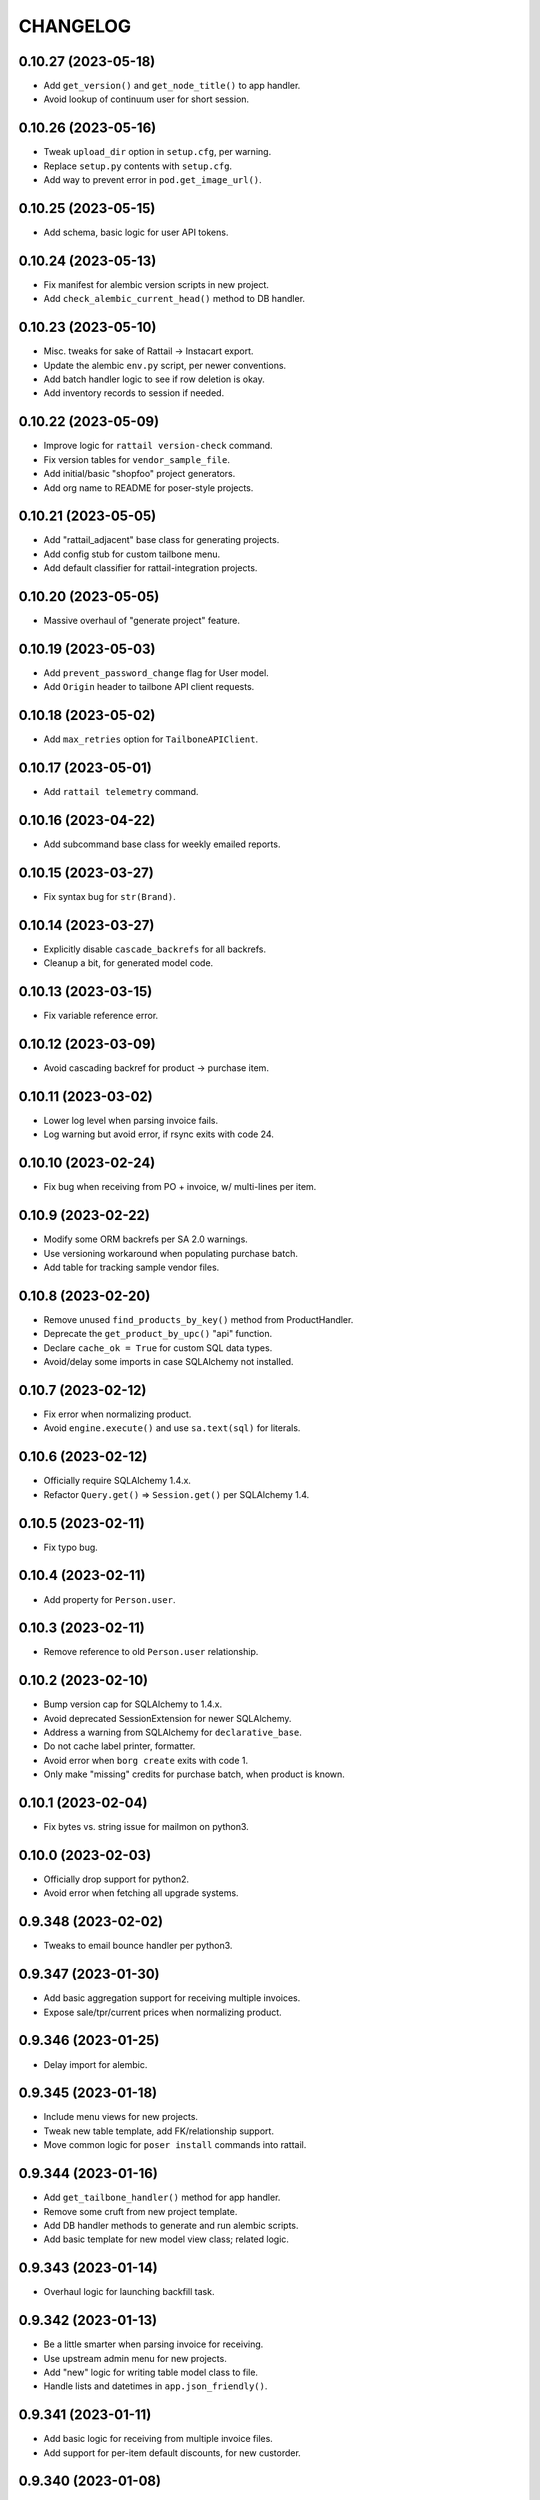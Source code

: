 
CHANGELOG
=========

0.10.27 (2023-05-18)
--------------------

* Add ``get_version()`` and ``get_node_title()`` to app handler.

* Avoid lookup of continuum user for short session.


0.10.26 (2023-05-16)
--------------------

* Tweak ``upload_dir`` option in ``setup.cfg``, per warning.

* Replace ``setup.py`` contents with ``setup.cfg``.

* Add way to prevent error in ``pod.get_image_url()``.


0.10.25 (2023-05-15)
--------------------

* Add schema, basic logic for user API tokens.


0.10.24 (2023-05-13)
--------------------

* Fix manifest for alembic version scripts in new project.

* Add ``check_alembic_current_head()`` method to DB handler.


0.10.23 (2023-05-10)
--------------------

* Misc. tweaks for sake of Rattail -> Instacart export.

* Update the alembic ``env.py`` script, per newer conventions.

* Add batch handler logic to see if row deletion is okay.

* Add inventory records to session if needed.


0.10.22 (2023-05-09)
--------------------

* Improve logic for ``rattail version-check`` command.

* Fix version tables for ``vendor_sample_file``.

* Add initial/basic "shopfoo" project generators.

* Add org name to README for poser-style projects.


0.10.21 (2023-05-05)
--------------------

* Add "rattail_adjacent" base class for generating projects.

* Add config stub for custom tailbone menu.

* Add default classifier for rattail-integration projects.


0.10.20 (2023-05-05)
--------------------

* Massive overhaul of "generate project" feature.


0.10.19 (2023-05-03)
--------------------

* Add ``prevent_password_change`` flag for User model.

* Add ``Origin`` header to tailbone API client requests.


0.10.18 (2023-05-02)
--------------------

* Add ``max_retries`` option for ``TailboneAPIClient``.


0.10.17 (2023-05-01)
--------------------

* Add ``rattail telemetry`` command.


0.10.16 (2023-04-22)
--------------------

* Add subcommand base class for weekly emailed reports.


0.10.15 (2023-03-27)
--------------------

* Fix syntax bug for ``str(Brand)``.


0.10.14 (2023-03-27)
--------------------

* Explicitly disable ``cascade_backrefs`` for all backrefs.

* Cleanup a bit, for generated model code.


0.10.13 (2023-03-15)
--------------------

* Fix variable reference error.


0.10.12 (2023-03-09)
--------------------

* Avoid cascading backref for product -> purchase item.


0.10.11 (2023-03-02)
--------------------

* Lower log level when parsing invoice fails.

* Log warning but avoid error, if rsync exits with code 24.


0.10.10 (2023-02-24)
--------------------

* Fix bug when receiving from PO + invoice, w/ multi-lines per item.


0.10.9 (2023-02-22)
-------------------

* Modify some ORM backrefs per SA 2.0 warnings.

* Use versioning workaround when populating purchase batch.

* Add table for tracking sample vendor files.


0.10.8 (2023-02-20)
-------------------

* Remove unused ``find_products_by_key()`` method from ProductHandler.

* Deprecate the ``get_product_by_upc()`` "api" function.

* Declare ``cache_ok = True`` for custom SQL data types.

* Avoid/delay some imports in case SQLAlchemy not installed.


0.10.7 (2023-02-12)
-------------------

* Fix error when normalizing product.

* Avoid ``engine.execute()`` and use ``sa.text(sql)`` for literals.


0.10.6 (2023-02-12)
-------------------

* Officially require SQLAlchemy 1.4.x.

* Refactor ``Query.get()`` => ``Session.get()`` per SQLAlchemy 1.4.


0.10.5 (2023-02-11)
-------------------

* Fix typo bug.


0.10.4 (2023-02-11)
-------------------

* Add property for ``Person.user``.


0.10.3 (2023-02-11)
-------------------

* Remove reference to old ``Person.user`` relationship.


0.10.2 (2023-02-10)
-------------------

* Bump version cap for SQLAlchemy to 1.4.x.

* Avoid deprecated SessionExtension for newer SQLAlchemy.

* Address a warning from SQLAlchemy for ``declarative_base``.

* Do not cache label printer, formatter.

* Avoid error when ``borg create`` exits with code 1.

* Only make "missing" credits for purchase batch, when product is known.


0.10.1 (2023-02-04)
-------------------

* Fix bytes vs. string issue for mailmon on python3.


0.10.0 (2023-02-03)
-------------------

* Officially drop support for python2.

* Avoid error when fetching all upgrade systems.


0.9.348 (2023-02-02)
--------------------

* Tweaks to email bounce handler per python3.


0.9.347 (2023-01-30)
--------------------

* Add basic aggregation support for receiving multiple invoices.

* Expose sale/tpr/current prices when normalizing product.


0.9.346 (2023-01-25)
--------------------

* Delay import for alembic.


0.9.345 (2023-01-18)
--------------------

* Include menu views for new projects.

* Tweak new table template, add FK/relationship support.

* Move common logic for ``poser install`` commands into rattail.


0.9.344 (2023-01-16)
--------------------

* Add ``get_tailbone_handler()`` method for app handler.

* Remove some cruft from new project template.

* Add DB handler methods to generate and run alembic scripts.

* Add basic template for new model view class; related logic.


0.9.343 (2023-01-14)
--------------------

* Overhaul logic for launching backfill task.


0.9.342 (2023-01-13)
--------------------

* Be a little smarter when parsing invoice for receiving.

* Use upstream admin menu for new projects.

* Add "new" logic for writing table model class to file.

* Handle lists and datetimes in ``app.json_friendly()``.


0.9.341 (2023-01-11)
--------------------

* Add basic logic for receiving from multiple invoice files.

* Add support for per-item default discounts, for new custorder.


0.9.340 (2023-01-08)
--------------------

* Tweak default beaker key for new projects.

* Prevent invalid chars in Excel sheet title.


0.9.339 (2023-01-07)
--------------------

* Tweaks for import/export batch.

* Add "units only" setting for products.


0.9.338 (2023-01-05)
--------------------

* Let report types declare a help URL.

* Let reports w/ Excel output write more than one data sheet.

* Optionally include all costs, when normalizing product data.

* Fix relative import bug on python2.


0.9.337 (2023-01-04)
--------------------

* Fix typo in app handler.


0.9.336 (2023-01-03)
--------------------

* Avoid ``print`` keyword for python2, in command ``rprint`` method.


0.9.335 (2023-01-02)
--------------------

* Add ``rattail make-project`` command, for simpler quickstart.

* Optionally force email address to lower-case.

* Auto-clear invalid flag when email address is changed.

* Add problem report for missing Trainwreck DB.

* Add problem report for Trainwreck current DB pruning.


0.9.334 (2022-12-28)
--------------------

* Update help text for Buefy version setting.

* Require caller to import tasks directly from ``rattail.luigi.tasks``.

* Be a bit smarter about making url for upgrade emails.

* Make static files optional, for new tailbone-integration project.

* Add initial logic for ``rattail cleanup`` command.

* Add basic models for tailbone page/fields help.

* Let handler strip batch execution kwargs which aren't JSON-safe.

* Avoid writing CSV file export when in dry-run mode.


0.9.333 (2022-12-22)
--------------------

* Use decimal instead of int, for storing case size.


0.9.332 (2022-12-21)
--------------------

* Recommend 0.8.17 for Buefy version (per Tailbone).

* Add ``terms`` column for Vendor table.


0.9.331 (2022-12-15)
--------------------

* Add ``normalize_host_object_all()`` method to importer.

* Add ``get_filepath()`` method for batch handlers.


0.9.330 (2022-12-10)
--------------------

* Write simple error to stdout, when batch command fails.

* Misc. tweaks for new integration project templates.

* Provide default factory for ``app.short_session()``.


0.9.329 (2022-12-06)
--------------------

* Add ``get_email_address()`` method for AuthHandler.

* Add way to preserve exit code when executing upgrade.

* Avoid "cost confirmed" data when cloning purchase batch.

* Add flag for receiving batch, if editing catalog cost is allowed.

* Add receiving workflow as param, when making receiving batch.

* Add flag for editing invoice cost, in receiving batch.

* Fallback to product master for case size, in vendor invoice batch.


0.9.328 (2022-12-02)
--------------------

* Add ``populate_from_query()`` method for pricing batch handler.

* Fix the % price diff status logic for pricing batch.


0.9.327 (2022-12-01)
--------------------

* Use ``--glob-archives`` instead of ``--prefix`` for ``borg prune``.

* Add option to launch overnight task with ``silent.conf``.


0.9.326 (2022-11-28)
--------------------

* Normalize percentage values in vendor catalog batch.

* Fix logic for rendering percentage value, when null.


0.9.325 (2022-11-28)
--------------------

* Auto-record last run date when overnight task completes okay.

* Keep current rattail config, when launching overnight task.

* Fix how failed command output is shown for luigi.

* Remove the 'backup' extra from ``setup.py``.


0.9.324 (2022-11-21)
--------------------

* Add way to purge overnight luigi settings.


0.9.323 (2022-11-21)
--------------------

* Fix the ``shlex_join()`` workaround for python2.

* Wrap script with run-n-mail too, for overnight luigi tasks.


0.9.322 (2022-11-20)
--------------------

* Tweak fallback for backfill task settings.

* Add luigi module/class awareness to overnight task launcher.


0.9.321 (2022-11-20)
--------------------

* Add ``enabled`` and per-day scheduling flags for problem reports.

* Fix how keys are stored for luigi overnight/backfill tasks.

* Add basic ``rattail overnight`` command, for running luigi tasks.


0.9.320 (2022-11-17)
--------------------

* Allow misc. date formats for certain versions of KeHE invoices.

* Ignore bad date parsing for vendor invoice batch.


0.9.319 (2022-11-15)
--------------------

* Add merge logic for users, to AuthHandler.


0.9.318 (2022-11-03)
--------------------

* Add handler methods to add/update address for person.

* Assume XLSX for pricing batch upload.

* Update logic for calculating markup from margin.

* Convert all percentage values to assume 0 - 100 range.

* Make some behavior optional, for writing Excel reports.

* Add workaround for ``shlex.join()`` prior to python 3.8.

* Fix config prefix for Luigi service info.

* Include ``make_filename()`` method for new poser report.


0.9.317 (2022-09-09)
--------------------

* Add basic per-item discount support for custorders.

* Make past item lookup optional for custorders.

* Add ``get_unconfirmed_counts()`` method for receiving batch handler.


0.9.316 (2022-09-06)
--------------------

* Add ``WorkOrder.estimated_total`` to schema.

* Add generic-ish ``rattail.db.util.get_fieldnames()`` function.


0.9.315 (2022-08-30)
--------------------

* Fix how newline chars are handled for UNFI invoice parser.

* Add more attrs for new product batch row.

* Consider 'Y' (or 'y') as true when parsing bool value.


0.9.314 (2022-08-30)
--------------------

* Fix import in backfill runner script.

* Add ``pricing.calculate_variance()`` function.

* Add ``pricing.calculate_price_from_margin()`` function.

* Do not deprecate ``BatchHandler.locate_product_for_entry()``.

* Add unit_size, uom, cleanup refresh logic for newproduct batch.


0.9.313 (2022-08-24)
--------------------

* Fix how we parse collectd interval.

* Add basic support for backfill Luigi tasks.


0.9.312 (2022-08-21)
--------------------

* Allow an "upgrade" to target "any" system.

* Allow config to force hostname for use with collectd output.

* Let datasync watcher kwargs be configured via DB settings table.

* Add "admin-ish" flag for roles.

* Add collectd helper methods to AppHandler.


0.9.311 (2022-08-18)
--------------------

* Add basic Luigi handler logic.

* Add logic to auto-correct unit vs. case when receiving from invoice.


0.9.310 (2022-08-17)
--------------------

* Detect when output path is a folder, for ``rattail make-config``.

* Add datasync handler class; let it talk to supervisor.

* Add setting etc. for user feedback to request reply email.


0.9.309 (2022-08-14)
--------------------

* Fix regression bug.


0.9.308 (2022-08-14)
--------------------

* Add ``process_changes_proper()`` method for datasync consumers.

* Remove unique constraint for ``Brand.name``.

* Refactor usage of ``get_vendor()`` lookup.


0.9.307 (2022-08-12)
--------------------

* Add the ``MergeMixin`` class, for common logic among feature handlers.

* Allow for case where none of importer's fields are "simple".


0.9.306 (2022-08-10)
--------------------

* Add ``choice_uses_dropdown()`` method for customer handler.

* Raise error if ``invoice2data`` is not able to find matching template.

* Try to detect tab- vs. comma-delimited CSV for handheld batch.

* Add basic model, handler for work orders.


0.9.305 (2022-08-08)
--------------------

* Fix how "available" email profiles are got.


0.9.304 (2022-08-08)
--------------------

* Add ``get_single_host_object()`` to importer base class.

* Add ``force_create`` param for ``AppHandler.save_setting()``.

* Make sure cache is invalidated when purging datasync settings.

* Invalidate beaker config cache when setting is deleted.

* Add support for alerting when sending an email fails.


0.9.303 (2022-08-07)
--------------------

* Replace deprecated method call.

* Lower log level when mailmon fails to check for / process messages.


0.9.302 (2022-08-07)
--------------------

* Try to use app-specific namespace for beaker config caching.

* Honor the configured email collection module(s), even w/ entry points.


0.9.301 (2022-08-06)
--------------------

* Add entry points support for locating email profiles.

* Add support for memcached as beaker config cache backend.


0.9.300 (2022-08-05)
--------------------

* Add basic ``rattail postfix-summary`` command.


0.9.299 (2022-08-05)
--------------------

* Add debug logging of DB pool status, when creating Session.

* Be sure to close connections for rattail -> rattail datasync.


0.9.298 (2022-08-05)
--------------------

* Fix recipients for sending email.


0.9.297 (2022-08-04)
--------------------

* Use app node title as default email subject prefix.


0.9.296 (2022-08-03)
--------------------

* Add "touch" logic for employee handler.

* Deprecate the old ``rattail.db.api.settings`` module.

* Add initial support for Beaker caching of config values from DB.


0.9.295 (2022-08-02)
--------------------

* Use single comma-delimited To: header for multiple email recipients.


0.9.294 (2022-07-29)
--------------------

* Avoid more sessions in datasync, when fetching config from DB.


0.9.293 (2022-07-27)
--------------------

* Avoid extra sessions in datasync, when fetching config from DB.

* Add ``--list-types`` arg for ``make-config`` cmd.

* Add basic python3 support for ``rattail import-sample`` cmd.


0.9.292 (2022-07-25)
--------------------

* Add ``primary`` flag for ``ContactMixin.add_email()`` and ``add_phone()``.

* Maybe omit rows w/ no qty when making purchase from ordering batch.

* Improve how receiving batch is created from purchase.

* Add ``AppHandler.today()`` method.

* Add ``can_auto_receive()`` method for purchase batch handler.

* Update invoice parser for KeHE, per new format.


0.9.291 (2022-07-22)
--------------------

* Reverse default flags for auto-creating brand in product importers.


0.9.290 (2022-07-22)
--------------------

* Add ``upc_check_digits_needed()`` method for products handler.

* Make caching products optional, when creating vendor catalog batch.

* Add flags for auto-creating brand in product importers.


0.9.289 (2022-07-19)
--------------------

* We always want "unit name" for UOM choices.

* Add ``get_last_patronage_date()`` method for membership handler.

* Add retry loop for starting transaction in datasync consumer.


0.9.288 (2022-07-18)
--------------------

* Stash data when generating report output.


0.9.287 (2022-07-18)
--------------------

* Add web app setting for default grid pagesize.

* Add basic ``pricing.calculate_markup()`` function.

* Add ``is_active_for_store()`` method to products handler.

* Properly encode output for ``str(Brand)``.


0.9.286 (2022-06-24)
--------------------

* Add basic autocompleter for subdepartments.

* Add basic date parsing for ExcelReaderXLSX.


0.9.285 (2022-06-14)
--------------------

* Add basic start date support for "future" pricing batch.


0.9.284 (2022-06-02)
--------------------

* Bump version to avoid last upload (?).


0.9.283 (2022-06-02)
--------------------

* Allow suppression of warnings when removing duplicate key values.

* Stop using deprecated kwargs for product lookup.


0.9.282 (2022-05-15)
--------------------

* Add ``render_vendor()`` method for VendorHandler.


0.9.281 (2022-05-14)
--------------------

* Tweaks for rattail -> rattail datasync.


0.9.280 (2022-05-03)
--------------------

* Tweak some string encoding for python2.


0.9.279 (2022-04-13)
--------------------

* Tweak some things for customer importer esp. for ``group_ids`` field.

* Tweak how output is decoded, for ``run-n-mail`` command.


0.9.278 (2022-04-06)
--------------------

* Add ``rattail mysql-chars`` command to view/fix charset, collation.

* Add more error handling to datasync; more docs.


0.9.277 (2022-04-04)
--------------------

* Let cases and/or units be (dis)allowed for new custorder.

* Tweak logging when datasync watcher fails.

* Add transaction logic for rattail->rattail datasync.


0.9.276 (2022-03-29)
--------------------

* Allow errors to raise when fetching poser reports.


0.9.275 (2022-03-26)
--------------------

* Try harder to cleanup when datasync error happens.


0.9.274 (2022-03-24)
--------------------

* Refactor session usage for datasync consumers.


0.9.273 (2022-03-22)
--------------------

* Define some "pre-process" logic for datasync consumers.


0.9.272 (2022-03-21)
--------------------

* Define email settings for ``run_n_mail``.


0.9.271 (2022-03-17)
--------------------

* Add custorder xref markers for trainwreck; import logic.


0.9.270 (2022-03-10)
--------------------

* Add basic UNFI catalog parser for tab-separated format.

* Render empty string if no price given.

* Assign report output id explicitly, via counter value.


0.9.269 (2022-03-09)
--------------------

* Fallback to showing employee name field when person missing/empty.

* Record execution kwargs as special params, when executing batch.

* Can't return poser reports if can't import ``poser.reports`` module.


0.9.268 (2022-03-08)
--------------------

* Allow "default" batch handlers to be registered in config.


0.9.267 (2022-03-07)
--------------------

* Add upload "temp dir" setting for pyramid in "complete" ``web.conf``.


0.9.266 (2022-03-05)
--------------------

* Add commands, ``setting-get`` and ``setting-put``.

* Assume remote borg command is just ``borg`` by default.

* Enable email by default in "complete" rattail config template.

* Record app package name in complete config file template.

* Add initial/stub support for managing poser views.

* Add ``AppHandler.render_mako_template()`` convenience method.


0.9.265 (2022-03-02)
--------------------

* Add basic Poser support for custom reports.


0.9.264 (2022-03-01)
--------------------

* Define appdir in complete config template.

* Add very basic / beginnings of Poser Handler.

* Add "vendor not shipped" status for receiving batch.


0.9.263 (2022-02-26)
--------------------

* Some tweaks for importing data from Excel (xlsx) files.

* Add ``config.parse_list()`` method.

* Auto filter by date, for ``trainwreck import-self``.

* Add problem report for "mailmon misses".


0.9.262 (2022-02-25)
--------------------

* Add ``make_appdir()`` and ``make_config_file()`` to AppHandler.

* Add "complete" mako templates for rattail, web config.

* Fetch discounts along with line items for ``trainwreck import-self``.

* Add "discount type" for Trainwreck line item discounts.


0.9.261 (2022-02-20)
--------------------

* Add patronage to trainwreck schema; skeleton for ``import-self`` cmd.

* Add per-item discounts to trainwreck; importing support.

* Add ``AppHandler.render_percent()`` convenience method.


0.9.260 (2022-02-15)
--------------------

* Add AppHandler methods to get/save/delete settings.

* Add "fuzzy fields" support for int/float/decimal.

* Render empty string if currency value is ``None``.


0.9.259 (2022-02-13)
--------------------

* Add "fuzzy fields" concept for importers.

* Make ``locate_product_for_vendor_code()`` prefer unit items.

* Compare received vs. shipped to check row status.

* Add ``AppHandler.render_duration()`` convenience method.

* Stop using legacy syntax to define entry points.


0.9.258 (2022-02-10)
--------------------

* Always pass along associated products when printing label batch.

* Add generic ``get_next_counter_value()`` method for importers.


0.9.257 (2022-02-09)
--------------------

* Show email address for new custorder person autocomplete.


0.9.256 (2022-02-08)
--------------------

* Add common normalize logic to ``ProductsHandler``.


0.9.255 (2022-02-07)
--------------------

* Show pseudo-progress when saving Excel report.

* Lower log level when disconnecting IMAP for mailmon.


0.9.254 (2022-02-06)
--------------------

* Add ``match_on_time_field`` for Trainwreck importers.


0.9.253 (2022-02-05)
--------------------

* Add "all" product locate methods to products handler.

* Commit (or rollback) local transaction before host, when importing.


0.9.252 (2022-02-04)
--------------------

* Tweak vendor catalog batch input params; fix tests.

* Make sure default phone number is first, when importing.

* Add ``group_ids`` field for Customer model importer.


0.9.251 (2022-02-01)
--------------------

* Misc. flexibility improvements for vendor catalog batch.


0.9.250 (2022-02-01)
--------------------

* Allow rattail watcher to get deleted before new/dirty changes.


0.9.249 (2022-01-31)
--------------------

* Rename permission for generating new report.

* Add ``CSVReport`` base class.


0.9.248 (2022-01-31)
--------------------

* Stash docstring for ReportParam in its ``helptext`` attr.

* Add ``safe_filename()`` method for reports.


0.9.247 (2022-01-31)
--------------------

* Always establish start/end date+time range for all importers.

* Fix typo for printing batch of labels.

* Add project generators for rattail-integration, tailbone-integration.

* Add ``--list-all-models`` flag for all import/export commands.

* Avoid cache query when fetching single local object for importer.

* Only delete object if importer allows it, from datasync.

* Change default initial delay for luigi OvernightTask datasync wait.


0.9.246 (2022-01-26)
--------------------

* Fix label printing for 2-up style formatter.

* Allow report output fields to vary based on params.


0.9.245 (2022-01-18)
--------------------

* Be a little smarter about IMAP server disconnect.


0.9.244 (2022-01-15)
--------------------

* Add label handler; refactor label formatting logic.

* Refactor mailmon daemon to ensure only 1 thread per IMAP account.


0.9.243 (2022-01-13)
--------------------

* Add ``AppHandler.make_object()`` convenience method.


0.9.242 (2022-01-10)
--------------------

* Add problem report for stale inventory batches.

* Batch handlers declare versioning is okay for delete action.

* Add explicit Sale, TPR, Current price columns for label batch.

* Add some more logging for mailmon daemon.


0.9.241 (2022-01-08)
--------------------

* Misc. changes for vendor catalog batch and related features.

* Add vendor handler, to better organize catalog parser logic.

* Add ``AppHandler.next_counter_value()`` magic.

* Add nominal support for mysql db backend.

* Refactor some usage of ``cache_model()``.


0.9.240 (2022-01-06)
--------------------

* Remove deprecated use of ``rattail.batch.handlers.get_batch_handler()``.


0.9.239 (2022-01-03)
--------------------

* Fix a couple of dynamic class names, for python2.

* Let datasync consumers declare handler key instead of spec.

* Deprecate the name ``NewDataSyncConsumer`` and update docs.

* Remove usage of ``app.get_designated_import_handler()``.

* Add basic Trainwreck handler.


0.9.238 (2021-12-29)
--------------------

* Remove unused module ``rattail.db.diffs``.

* Move main product lookup logic to products handler.

* Add basic "resolve" support for person, product from new custorder.


0.9.237 (2021-12-23)
--------------------

* Add ``load_object()`` convenience method for AppHandler.

* Make ``config.getint()`` smarter about using default value.

* Add basic "pending product" support for new custorder batch.

* Store copy of msg file just for bouncer, when using.

* Refactor mailmon daemon structure to minimize IMAP connections.

* Add error delay for mailmon, continuum comment for bounce handling.

* Remove support for "daemonize" option in filemon, datasync etc..

* Remove deprecated "dbsync" logic.


0.9.236 (2021-12-20)
--------------------

* Add way to handle an email bounce via filemon.


0.9.235 (2021-12-20)
--------------------

* Set ``app`` attribute for problem report handler, pass to email context.


0.9.234 (2021-12-20)
--------------------

* Make ``app.get_all_import_handlers()`` a bit smarter.


0.9.233 (2021-12-17)
--------------------

* Assign enum and app attrs in datasync consumer constructor.

* Add setting for tailbone grid "sticky headers".

* Expose settings for tailbone vue.js and buefy versions.

* Add basic time-related methods to AppHandler.


0.9.232 (2021-12-14)
--------------------

* Let config know if/when versioning has been enabled.

* Add "missing" tallies for receiving, plus allow un-declare credit.

* Default to false for all config flags in purchase batch handler.

* Stop "requiring" config files by default, it was too problematic.


0.9.231 (2021-12-11)
--------------------

* Fix calculation of seconds since last run for datasync watcher.

* Allow running a problem report just to get results, but avoid email.

* Let progress be passed in late, when running problem report.


0.9.230 (2021-12-09)
--------------------

* Add some purchase order abstractions to purchase batch handler.

* Add default logic for purchase batch ``make_row_from_po_item()``.


0.9.229 (2021-12-08)
--------------------

* Add ``get_problem_report_handler()`` method to AppHandler.

* Use python's ``importlib`` instead of doing our own thing.

* Add ``pre_process_changes()`` and ``post_process_changes()`` for datasync.


0.9.228 (2021-12-07)
--------------------

* Set the ``model`` attr when making new ``AppHandler`` object.


0.9.227 (2021-12-07)
--------------------

* Add some methods/attrs to import handlers, for exposing in web app.

* Overhaul import handler config etc.:
  * add ``AppHandler.get_designated_import_handlers()`` and friends
  * exit w/ code 1 when command line makes no sense and must print help
  * register all core import/export handlers via setup.py and config
  * use "handler key" lookup for all core import/export commands
  * stop displaying model list in help for import/export command
  * migrate datasync "change" permissions, per tailbone changes
  * log warning w/ traceback if loading entry point fails

* Mark only certain handlers as being safe for web app.

* Add ``get_active_stores()`` method for app handler.

* Make config object required, for Report constructor.


0.9.226 (2021-12-03)
--------------------

* Make stale timeout configurable, change default for datasync/collectd.

* Use common logic for basic product refresh in label batch.


0.9.225 (2021-11-29)
--------------------

* Allow loading "disabled" datasync profiles, if caller specifies.

* Add ``rattail datasync remove-settings`` command.

* Always "require" config files when making config object.


0.9.224 (2021-11-28)
--------------------

* Add setting for receiving from PO w/ invoice.

* Add some sale pricing logic for custorder batch.

* Include current time in datasync/collectd output.


0.9.223 (2021-11-27)
--------------------

* Only specify interval if we receive one from collectd.

* Add basic stale queue detection for datasync/collectd.


0.9.222 (2021-11-27)
--------------------

* Add workarounds if collectd does not pass env variables (?).


0.9.221 (2021-11-27)
--------------------

* Postpone import in case no sqlalchemy.

* Move datasync command logic to its own module.

* Add ``rattail datasync collectd`` sub-sub-command.


0.9.220 (2021-11-26)
--------------------

* Add way to "require" included config files.

* Only coerce logging timestamps if we have a timezone set.

* Set ``Subcommand.app`` within constructor, for convenience.


0.9.219 (2021-11-25)
--------------------

* Add basic support for receiving from PO with invoice.


0.9.218 (2021-11-14)
--------------------

* Add ``Role.sync_users`` flag and make importer logic honor it.


0.9.217 (2021-11-11)
--------------------

* Add no-op ``parse_date()`` method for ``ExcelReaderXLSX`` class.


0.9.216 (2021-11-11)
--------------------

* Add basic model, status enum for PendingProduct.


0.9.215 (2021-11-08)
--------------------

* Only show POD image if so configured; use "image not found" fallback.

* Add some "case price" logic for custorder batch.

* Add ``get_past_products()`` method for custorder batch handler.

* Add support for finding past items, for new custorder.

* Add basic support for ``invoice2data`` for InvoiceParser.

* Let purchase batch handler declare supported invoice parsers.

* Add simple ``ExcelInvoicParser`` class.


0.9.214 (2021-11-05)
--------------------

* Add ``progress_loop()`` method for app and generic handlers.

* Add "generic" vendor catalog parser.


0.9.213 (2021-11-04)
--------------------

* Add some product info fetchers to custorder batch handler.

* Add setting for "product price may be questionable" for custorders.


0.9.212 (2021-11-02)
--------------------

* Add "did not receive" status for purchase batch rows.

* Add "cannot calculate price" row status for new product batch.


0.9.211 (2021-10-22)
--------------------

* Assign ``app`` and ``model`` attributes when ProblemReport instantiates.


0.9.210 (2021-10-21)
--------------------

* Record 'lastrun' time when mailmon watcher succeeds.


0.9.209 (2021-10-20)
--------------------

* Improve default autocomplete for products.

* Add ``why_not_add_product()`` for custorder batch handler.

* Limit autocomplete results for customer/phone lookup in new custorder.

* Consolidate "new custorder" autocomplete logic for people, customers.

* Restore "pending" customer when unassigning batch contact.

* Add ``add_product()`` method for custorder batch handler.

* Calculate invoice totals when overlaying onto PO for purchase batch.

* Allow for alternate encoding in CSV importers.

* Add basic "price needs confirmation" support for custorder.

* Make ``product`` the first kwarg to ``get_image_url()``.

* Add new 'products.neworder' autocompleter; refactor a bit.


0.9.208 (2021-10-14)
--------------------

* Fix merge logic when employee needs to be transferred to new person.


0.9.207 (2021-10-14)
--------------------

* Invoke auth handler when deleting a user via importer.


0.9.206 (2021-10-14)
--------------------

* Add support for syncing roles, with users and permissions for each.


0.9.205 (2021-10-13)
--------------------

* Try to guess unit or case cost from invoice, if only one is specified.

* Add basic auth handler concept.


0.9.204 (2021-10-11)
--------------------

* Increase precision for cost fields in purchase, batch.


0.9.203 (2021-10-07)
--------------------

* Add ``PendingCustomer`` model, for sake of new custorder workflow.

* Add ``contact_name`` for custorder and batch.

* Add ``update_pending_customer()`` for custorder batch handler.

* Let ``InventoryBatchRow.case_cost`` equal zero.


0.9.202 (2021-10-06)
--------------------

* Add costing batch logic to overlay invoice onto PO data.

* Always add new/dirty first, deleted last, for RattailWatcher.

* Fix bug in products autocomplete.

* Add custorder batch settings to control contact info choice/editing.

* Add "contact update request" workflow for new custorders.


0.9.201 (2021-10-05)
--------------------

* Add ``get_contact_notes()`` method for custorder batch handler.

* Add ``get_contact_phones()`` method for custorder batch handler.

* Add PeopleHandler methods for add/update of phone, email.

* Improve ``get_context_employee()`` for EmploymentHandler.


0.9.200 (2021-10-03)
--------------------

* Remove some assertions which aren't always true...

* Tweak how we call the change recorder.


0.9.199 (2021-10-03)
--------------------

* Add initial version of the "mailmon" daemon.


0.9.198 (2021-10-01)
--------------------

* Add support for Autocomplete Handlers.

* Add config object to ``ChangeRecorder`` class.

* Add simple error logging when bouncer fails to login to server.


0.9.197 (2021-09-30)
--------------------

* Add basic workflow support for invoice costing (purchase) batches.

* Try to parse invoice number from invoice file.


0.9.196 (2021-09-28)
--------------------

* Add ``format_phone_number()`` method to app handler.

* Make ``get_first_email()`` type methods skip invalid addresses.


0.9.195 (2021-09-27)
--------------------

* Add "all" enum values for custorder item status, event.

* Declare model for CustomerOrderItemNote.


0.9.194 (2021-09-27)
--------------------

* Fix bugs in new clientele methods.


0.9.193 (2021-09-27)
--------------------

* Make custorder batch handler responsible for (un)assigning contact.

* Add ``cache_model()`` method to app handler.


0.9.192 (2021-09-26)
--------------------

* Add ``render_quantity()`` method to app handler.

* Always assign ``app`` attribute when instantiating batch handler.

* Assign store, fix sequence when making a new custorder/batch.


0.9.191 (2021-09-25)
--------------------

* Add "custom" customer autocomplete for new custorder handler.

* Add ``render_price()`` method for products handler.


0.9.190 (2021-09-21)
--------------------

* Flush after deleting batch rows.

* Some tweaks for customer orders.


0.9.189 (2021-09-16)
--------------------

* Add "request merge" logic to people handler; send email alert.


0.9.188 (2021-09-15)
--------------------

* Version bump per botched PyPI upload.


0.9.187 (2021-09-15)
--------------------

* Add ``AppHandler.normalize_phone_number()`` method.

* Cache the configured model when making a datasync watcher.


0.9.186 (2021-09-12)
--------------------

* Add way to customize product autocomplete for new custorder.

* Let "has activity" win over "has inventory" for delproduct row status.


0.9.185 (2021-09-09)
--------------------

* Add basic membership handler structure; tweak people, clientele.

* Allow specifying alternate name for association proxy.

* Raise specific error if batch is already executed.

* Make model importer "extensions" more..extensible.


0.9.184 (2021-09-01)
--------------------

* Tweak some customization hooks for custorder batch handler.


0.9.183 (2021-08-26)
--------------------

* Add ``app.get_email_handler()`` method.

* Add more helpful error, if trainwreck import is missing transaction.

* Add merge-related methods to ``PeopleHandler``, plus some docs.

* Add model for ``MergePeopleRequest`` to track people in need of merge.


0.9.182 (2021-08-04)
--------------------

* Ignore ProductPriceAssociation changes for legacy Rattail datasync consumer.

* Fix datasync bug for Rattail -> Rattail "import".


0.9.181 (2021-08-01)
--------------------

* Refactor how we handle product "price xref" fields via datasync.


0.9.180 (2021-07-27)
--------------------

* Improve default subject logic for importer warning emails.

* Add email config for Rattail <-> Rattail data import/export.


0.9.179 (2021-07-22)
--------------------

* Fix ``super()`` parent bug.


0.9.178 (2021-07-21)
--------------------

* Add dict-specific logic for normalizing "local" object.


0.9.177 (2021-07-21)
--------------------

* Raise error if unknown product scanned for inventory.

* Add special datasync logic for product/price associations.


0.9.176 (2021-07-15)
--------------------

* Auto-expand delproduct batch to include unit + all packs.


0.9.175 (2021-06-18)
--------------------

* Fix template context for importer diff warning email preview.

* Exclude ``suggested_price_uuid`` for rattail->rattail Product import.


0.9.174 (2021-06-18)
--------------------

* Let config set flags for product importing.


0.9.173 (2021-06-18)
--------------------

* Avoid blank upc when caching products.

* Lower log level when product not found.


0.9.172 (2021-06-17)
--------------------

* Add ``--no-collect-changes`` arg for importer commands.


0.9.171 (2021-06-11)
--------------------

* Assume empty string means null, in datetime conversion for CSV import.

* Require ``config`` and ``key`` args for ``ConfigProfile`` constructor.

* Accept extra kwargs for ``util.capture_output()``.

* Fix how cost diffs are checked for vendor catalog batch.

* Fix bug when refreshing single label batch row.

* Tweak basic project template, per LOC SMS integration.

* Add ``PeopleHandler.ensure_address()`` method.


0.9.170 (2021-04-28)
--------------------

* Only make batch data dir if it doesn't exist.

* Add "has inventory" status for delete item batch (rows).

* Add ``batch_id_str()`` convenience function.


0.9.169 (2021-04-27)
--------------------

* Allow "batch importers" to avoid collecting changes for processing.


0.9.168 (2021-04-12)
--------------------

* Don't use ``log.warn()``.

* Add ``render_date()`` method for app handler.


0.9.167 (2021-03-30)
--------------------

* Add ``Store.archived`` flag to schema.

* Only cache departments which have a number.

* Freeze version of SQLAlchemy to 1.3.x.


0.9.166 (2021-03-11)
--------------------

* Fix preview for user_feedback emails.

* Add trainwreck alembic files to project manifest.

* Create the ``data/uploads`` folder when making app dir.

* Better handle cost diff when old value is null, for catalog batch.

* Fix how rsync excludes are used as fallback for borg backup.

* Add ``inactivity_months`` field for delete product batch.

* Add misc. more fields to base Trainwreck schema.


0.9.165 (2021-03-05)
--------------------

* Let include/exclude lists differ for rsync vs. borg, in backup command.

* Add ``date_created`` field for "delete product" batch row.


0.9.164 (2021-03-02)
--------------------

* Move some enum values to rattail-onager.

* Add "pending customer orders" status for delete product batch row.


0.9.163 (2021-02-19)
--------------------

* Add trainwreck enum entry for CORE-POS.

* Add "full" support for Trainwreck <-> Trainwreck import/export commands.


0.9.162 (2021-02-18)
--------------------

* Describe execution for some common batches.

* More improvements to "delete products" batch.

* Misc. tweaks for vendor catalog batch.

* Add proper "default" model for Trainwreck.


0.9.161 (2021-02-10)
--------------------

* Relax validation of phone numbers a bit.


0.9.160 (2021-02-10)
--------------------

* Rename tables for purchase batches.

* Add XLSX-flavored ExcelReader class.

* Fix execution description for purchase batches.

* Always use versioning workarounds for vendor catalog batches.


0.9.159 (2021-02-04)
--------------------

* Add ``make_temp_dir()`` and ``make_temp_path()`` for app handlers.

* Rename tables, models for various batches.
  
* Add ``BatchHandler.is_mutable()``.


0.9.158 (2021-02-01)
--------------------

* Add ``Purchase.id`` column to schema.

* Fix ``PurchaseItem.po_total`` when creating from ordering batch.

* Add ``BatchHandler.describe_execution()`` method.

* Add ``render_currency()`` and ``render_datetime()`` for app handler.

* Misc. reporting tweaks; add "Customer Mailing" sample report.

* Purge things for legacy (jquery) mobile apps.

* Let ``PurchaseBatchHandler`` define which receiving workflows are supported.

* Add ``ProductsHandler.get_image_url()`` etc.


0.9.157 (2021-01-28)
--------------------

* Add basic PeopleHandler, for consistently updating names.


0.9.156 (2021-01-27)
--------------------

* Let win32 share the 'auth' extra.


0.9.155 (2021-01-27)
--------------------

* Initial support for adding items to, executing customer order batch.

* Add simple ``rattail checkdb`` command.


0.9.154 (2021-01-25)
--------------------

* Add some default logic to ``FromFile`` importer base.

* Tweak borg requirement for 'backup' extra.

* Add ``AppHandler.get_report_handler()`` and improve related docs a bit.

* Add feature to generate new features...

* Add basic dev bootstrap for new projects.

* Add new batch type for deleting products.

* Show import vs. export direction in warnings/diff email.

* Set ``self.model`` when constructing new Importer.

* Avoid meaningless flushes within importer main loop.

* Don't use list for ``Product.shopfoo_product`` type relationships.

* Set ``self.model`` when constructing a DataSyncConsumer.

* Add generic ``FromRattailConsumer`` base class for datasync.

* Add "Units of Measure" table, and mapping logic in products handler.

* Add ``webapi.conf`` file for use with ``rattail make-config``.

* Fix some discrepancies in primary vs. version table schema.


0.9.153 (2020-12-15)
--------------------

* Add basic model, importer for IFPS PLU Codes.


0.9.152 (2020-12-04)
--------------------

* Add ``phone_number_is_invalid()`` method to app handler.

* Add basic structure for "Board Handler" feature.

* Add 'datadir' to sample config files.


0.9.151 (2020-12-01)
--------------------

* Add new "app handler" concept, w/ handlers for employment, clientele.


0.9.150 (2020-11-24)
--------------------

* Add vendor catalog parser for Equal Exchange.

* Refresh product record, when attaching new price via importer.


0.9.149 (2020-10-14)
--------------------

* Simplify how certain "list" data is cleared, when importing to Rattail.


0.9.148 (2020-10-13)
--------------------

* Log warning instead of assertion error, if runas_user doesn't exist.

* Stop trying to use win32 api to know "default config paths".

* Stop creating separate 'batch' folder for ``rattail make-appdir``.

* Allow datasync to export to rattail but *not* record changes.


0.9.147 (2020-10-02)
--------------------

* Fix how record associations are removed for rattail importing.

* Load "runas user" into current session, for X -> Rattail importers.

* Make sure model extension tables are eagerly joined for Rattail importing.


0.9.146 (2020-09-24)
--------------------

* Add methods to create new sheet, and toggle grid lines for ExcelWriter.

* Add "summary" sheet to Excel-based reports.


0.9.145 (2020-09-22)
--------------------

* Use static default timezone for new 'fabric' project.

* Add more flexible "extensions" mechanism for Rattail model importers.

* Turn on display of rattail deprecation warnings by default.


0.9.144 (2020-09-19)
--------------------

* Small tweaks for default config in 'fabric' projects.

* Allow overriding column header labels when writing Excel file.

* Add ``makedirs`` kwarg for ``Batch.absolute_filepath()`` method.

* Add batch handler methods for writing, updating from worksheet.

* Give importer diff emails an automatic default subject.

* Add ``--no-password`` flag for ``rattail make-user`` command.


0.9.143 (2020-09-16)
--------------------

* Always create 'data' dir when making app dir.

* Add support for generating a 'fabric' project.


0.9.142 (2020-09-14)
--------------------

* Add basic handler/template for generating new custom projects.


0.9.141 (2020-09-02)
--------------------

* Ignore bad UPC when reading products from file for label batch.

* Add ``Product.average_weight`` to schema.


0.9.140 (2020-08-21)
--------------------

* Add ``--skip-if-empty`` flag for ``rattail run-n-mail`` command.

* Add base classes for Rattail -> Rattail (local) imports.

* Always try to set ``runas_user`` etc. when making an importer.

* Allow override of header row for CSV exporters.

* Add base data model for "shopfoo" pattern.

* Add base pattern logic for Shopfoo data export.


0.9.139 (2020-08-17)
--------------------

* Add ``rattail version-check`` command, for consistency checks.


0.9.138 (2020-08-13)
--------------------

* Include alt code lookup for inventory "quick entry" logic.

* Fix how we obtain local system title for importers.


0.9.137 (2020-08-10)
--------------------

* Add ``PricingBatchRow.old_true_margin`` column to schema.

* Tweak how/when we set "manually priced" status for pricing batch rows.

* Add basic TXT template for user feedback emails.

* Grow column for permission name.


0.9.136 (2020-08-09)
--------------------

* Always import the data model module early, when running commands.

* Add new base classes for customer order/item models.

* Add data models for "customer order" batches.

* Add ``first_email()``, ``first_phone()`` etc. for ContactMixin.

* Fix some encoding bugs on python 2.

* Add association proxy for ``Employee.users``.


0.9.135 (2020-07-30)
--------------------

* Add base classes for "purging" subcommands.


0.9.134 (2020-07-29)
--------------------

* Add ``BatchHandler.delete_extra_data()`` method.

* Add ``BatchHandler.do_delete()`` method.


0.9.133 (2020-07-29)
--------------------

* Be smarter about deleting rows, when deleting batch.


0.9.132 (2020-07-28)
--------------------

* Tweak logic for purging batches to avoid warnings, duplicate progress.


0.9.131 (2020-07-26)
--------------------

* Grow ``Product.item_id`` to allow 50 chars.

* Don't create empty department, when importing subdepartment.

* Remove unused "fablib" line from manifest.

* Let config define arbitrary kwargs for datasync watcher.

* Add ``can_delete_object()`` method for importers.

* Add ``cache_model()`` convenience method for problem reports.

* Log info instead of debug, to show count of problems found.


0.9.130 (2020-06-18)
--------------------

* Remove 'fixture' use within tests; plus fix some tests.

* Add ``email_output()`` method for report handler, plus common template.


0.9.129 (2020-05-28)
--------------------

* Add ``require`` kwarg for ``Person.only_customer()`` method.

* Add some indexes, to optimize profile view.


0.9.128 (2020-05-20)
--------------------

* Add "shelved" flag for pricing batches.

* Add "safe" param logic for decimal report params.


0.9.127 (2020-04-17)
--------------------

* Add support for extra header rows, for Excel reader.

* Add generic ``FromFile`` importer base class.

* Change method call to allow for simpler signature.


0.9.126 (2020-04-06)
--------------------

* Fix how we assign ``Purchase.total`` when executing an ordering batch.

* Improve logic for making new Receiving batch from PO.

* Copy PO total from purchase object, when making new receiving batch.

* Add ``--borg-tag`` arg for ``rattail backup`` command.

* Add ``Product.get_default_pack_item()`` convenience method.

* Add ``Role.notes`` field to schema.

* Add way for report to provide available "choices" for any param.

* Add ``get_output_filename()`` method for ToFile exporters.

* Move most of inventory batch logic into the handler (from Tailbone).

* Add setting to disable old/legacy jQuery mobile app.


0.9.125 (2020-03-18)
--------------------

* Sever the "backref" tie for ``Person._customers``.

* Add setting for display of POD images in Tailbone.

* Add ``revoke_permission()`` convenience auth function.

* Fix the Subdepartment importer per real-time datasync use.

* Stash a reference to handler instance, when creating datasync consumer.

* Add "customer fields" for Person importer.

* Add ``ContactMixin`` for Rattail importers; use with Customer and Person.

* Declare the Member model to be a "contact" for related magic.

* Add version importers for member data.

* Add ``Member.number`` to schema.

* Add ``Customer.first_person()`` convenience method.


0.9.124 (2020-03-11)
--------------------

* Add logic for Order Form worksheet, in purchase batch handler.


0.9.123 (2020-03-05)
--------------------

* Add ``refresh_many()`` method for batch handlers.

* Raise explicit error in ``data_diffs()`` to tell which side is missing data.

* Add default implementation logic for ``Importer.cache_local_data()``.

* Fix some math/logic for calculating "pending" amounts in purchase batch.


0.9.122 (2020-03-02)
--------------------

* Grow ``item_entry`` field for batches, to accommodate product_uuid.


0.9.121 (2020-03-01)
--------------------

* Stop breaking on bad input, for purchase batch ``update_row_quantity()``.

* Delete each row in batch, one by one, when deleting batch.

* Add ``Employee.sorted_history()`` and improve ``get_current_history()``.

* Implement ``GPC.__lt__()`` rich comparison.


0.9.120 (2020-02-26)
--------------------

* Add ``update_row_quantity()``, ``order_row()`` methods for purchase batch handler.

* Update the *calculated* PO total when removing row from ordering batch.

* Add 60-second delay for "datasync wait" logic in Luigi overnight tasks.


0.9.119 (2020-02-21)
--------------------

* Tweak how output of ``rattail runsql`` command is handled.


0.9.118 (2020-02-19)
--------------------

* Let config define ``--keep-*`` args for ``borg prune`` command.

* Use progress when writing rows to Excel.


0.9.117 (2020-02-12)
--------------------

* Add new ``ProblemReportEmail`` base class, for simpler email previews.

* Add "current price" to schema for pricing batch; populate on refresh.

* Add support for newer file format, in KeHE invoice parser.


0.9.116 (2020-02-03)
--------------------

* Remove ``__future__`` imports from project scaffold template.

* Fix some password prompts, for python 3.

* Add some custom tables, model importers, web views for new project template.

* Don't consult the DB when fetching configured enum module.


0.9.115 (2020-01-28)
--------------------

* Allow populating a new pricing batch from products with "SRP breach".

* Remove versioning workarounds for core batch handlers.

* Add "invalid address" flags for primary contact types.

* Add "price breaches SRP" status for pricing batch rows.


0.9.114 (2020-01-20)
--------------------

* Add awareness of default "importer" batch handler.

* Explicitly avoid data versioning when executing import/export batch.

* Improve "batch" awareness for datasync queue logic.

* Add ``ProblemReportHandler.progress_loop()`` convenience method.


0.9.113 (2020-01-07)
--------------------

* Fix how "current" price is set for Product importer.


0.9.112 (2020-01-06)
--------------------

* Fix handling of tpr/sale prices for rattail Product datasync.


0.9.111 (2020-01-06)
--------------------

* Remove TPR, sale price refs from *simple* Product importer fields.


0.9.110 (2020-01-06)
--------------------

* Add ``Product.tpr_price`` and ``sale_price``, tweak model importer.


0.9.109 (2020-01-02)
--------------------

* Mark a Product as dirty, when ProductCost is deleted.

* Remove cascade settings for ``Person._customers`` relationship.


0.9.108 (2019-12-19)
--------------------

* Allow config to define datasync "batch" size limit.


0.9.107 (2019-12-02)
--------------------

* Add logic for updating row invoice cost/totals for receiving batch.

* Add catalog unit cost, confirmation flags for receiving batch rows.

* Add logic for updating catalog cost for receiving batch row.

* Add ``receiving_complete`` flag for PurchaseBatch.


0.9.106 (2019-11-15)
--------------------

* Add ``quick_entry()`` method signature for batch handlers.

* Try to set creator of new batch, if user is specified.

* Try to assign configured store when making new purchase batch.

* Add ``get_eligible_purchases()`` method for 'purchase' batch handler.

* Add proper "quick entry" logic for purchase batch.

* Fix some receiving row logic when null quantities present.


0.9.105 (2019-11-08)
--------------------

* Cascade delete for ProductStoreInfo.

* Add ``rattail make-batch`` command.

* Add ``finalize_session()`` convenience method for Subcommand.


0.9.104 (2019-10-30)
--------------------

* Fix issue with import diff email template, when extra fields present.

* Only retain "used importers" if instructed, in import handler.


0.9.103 (2019-10-25)
--------------------

* Add ``rattail purge-versions`` command.


0.9.102 (2019-10-23)
--------------------

* Add setting to "force unit item" for inventory batch.

* Add "generic" sequence for customer numbers.


0.9.101 (2019-10-15)
--------------------

* Add way for callers to assign "comment" for versioning transaction.

* Add ``-m`` flag option for ``rattail import-versions --comment``.


0.9.100 (2019-10-12)
--------------------

* Improve importer logic for "Global" objects, for sake of datasync.

* Add generic JSON ``params`` field to core batch schema.

* Make pricing batch population more robust for UPC/product.

* Add unit cost diff percentage for vendor catalog batch rows.

* Add "preferred vendor" flags for vendor catalog batch rows.

* Add unit cost diff, related status for vendor invoice batch rows.

* Add initial "problem report" framework.

* Use OrderedDict for configured db engines.


0.9.99 (2019-10-07)
-------------------

* Tweak Luigi summary filter logic for detecting "all good" message.

* Add ``local_only`` flag for Person, User, plus "Global" importers.


0.9.98 (2019-10-04)
-------------------

* Add ``remove_email()`` etc. for ContactMixin.

* Provide default/fallback node title for importers' sake.


0.9.97 (2019-10-02)
-------------------

* Declare 'sys' to be a built-in mysql db name, for ``rattail backup``.

* Add ``--groups`` arg to ``rattail make-user`` command.

* Add ``WarnSummaryIfProblems`` logging filter for Luigi.

* Provide default app title when generating mail.

* Convert command output to Unicode, for ``run-n-mail``.


0.9.96 (2019-09-24)
-------------------

* Add ``util.simple_error()`` for basic rendering of error message.

* Add ``default_importers_only`` flag for datasync consumers.

* Add progress support for some Excel writer methods.


0.9.95 (2019-09-18)
-------------------

* Strip whitespace from fieldnames by default, for ``ExcelReader``.

* Don't try to locate product if empty "entry" provided, for batch handlers.

* Add ``get_product_by_scancode()`` API function; leverage in batch handler.


0.9.94 (2019-09-17)
-------------------

* Add ``--dump-tables`` arg for ``rattail backup`` command.

* Add support for Borg backups, in ``rattail backup``.

* Add 'backup' requirements extra.

* Allow config to define where db dumps go for backup.

* Retain reference to "used" importer instances, when running via handler.

* Add ``ImportHandler.extra_importer_kwargs`` and associated logic.


0.9.93 (2019-09-10)
-------------------

* Add basis for a ``trainwreck prune`` command, to prune old data.


0.9.92 (2019-09-09)
-------------------

* Make sure new projects declare support for Python 3 (only).

* Remove some web templates from project scaffold.

* Make the Customer model use ContactMixin.

* Preserve "zeroes" when converting handheld batch to inventory batch.

* Check existence of ``psql`` command before using it, for backups.


0.9.91 (2019-08-04)
-------------------

* Add ``ContactMixin`` class to consolidate handling of phone/email/address.


0.9.90 (2019-07-30)
-------------------

* Add "from same to same" importer base class.

* Add basic support for Trainwreck <-> Trainwreck import/export.

* Add support for ``rattail export-csv`` command.

* Change progress message when caching local data for importer.

* Add basic support for ``rattail import-csv`` command.


0.9.89 (2019-07-13)
-------------------

* Add ``Employee.only_person()`` convenience method.


0.9.88 (2019-07-09)
-------------------

* Add ``RattailConfig.datadir()`` convenience method.

* Stop using deprecated RattailConfig methods.

* Fix main version query, to remove duplicate results.


0.9.87 (2019-06-16)
-------------------

* Allow session to define client IP address for data versioning.


0.9.86 (2019-06-13)
-------------------

* Copy item ID and UPC when refreshing row for pricing batch.

* Fix WinCE batch file parsing per python 3.

* Add ``po_total_calculated`` columns for purchasing batch, row.


0.9.85 (2019-05-09)
-------------------

* Add ``cache_model()`` convenience method for reports.


0.9.84 (2019-05-09)
-------------------

* Store report type key and params when generating new report.

* Add support for "totals" row to basic Excel report output.


0.9.83 (2019-05-07)
-------------------

* Add generic ``ExcelReport`` base class.


0.9.82 (2019-05-05)
-------------------

* Add basic support for custom number formats, in Excel writer.


0.9.81 (2019-04-30)
-------------------

* Add ``--kwargs`` argument for batch execution command line.


0.9.80 (2019-04-26)
-------------------

* Remove redundant setup when populating vendor catalog batch.

* Assign continuum versioning author when executing any batch.


0.9.79 (2019-04-25)
-------------------

* Comment out app_title in base_meta for new project template.

* Add 'newproduct' batch for importing new items from e.g. spreadsheet.

* Add "allowance" fields for Vendor Catalog batches.

* Add vendor item code, family code etc. for pricing batch.

* Add generic "products" batch type, can convert to labels or pricing batch.

* Fix data encoding when writing to progress socket for python3.


0.9.78 (2019-04-12)
-------------------

* Add ``Employee.get_current_history()`` convenience method.


0.9.77 (2019-04-04)
-------------------

* Let handler create importers for datasync consumer.


0.9.76 (2019-04-04)
-------------------

* Make sure importer knows "direction" when used within datasync.


0.9.75 (2019-04-03)
-------------------

* Remove deprecated web menu template in new project template.

* Set importer ``direction`` early, in case ``supported_fields`` needs it.


0.9.74 (2019-04-02)
-------------------

* Use "shipped" instead of "ordered" for truck dump child row "claims".

* Use shipped instead of ordered, for setting purchase batch row status.


0.9.73 (2019-03-29)
-------------------

* Some improvements to basic project template.

* Add new 'reporting' mini-framework.

* Allow "loose" product matching between truck dump parent and child.

* Add ``can_declare_credit()`` method for purchase batch handler.


0.9.72 (2019-03-21)
-------------------

* Add simple ``JSONTextDict`` data type for SQLAlchemy columns.


0.9.71 (2019-03-14)
-------------------

* Add ``BatchHandler.do_remove_row()`` caller method.

* Omit deprecated kwarg for ``session.is_modified()``.

* Add ``direction`` attribute for ImportHandler and Importer.

* Add debug logging when "stale changes" detected for datasync.

* Add ``declare_credit()`` method for purchase batch handler.


0.9.70 (2019-03-11)
-------------------

* Fix progress bar construction (for real).

* Add ``percentage`` kwarg to ``pricing.gross_margin()`` function.

* Add ``ProductVolatile`` model, for "volatile" product attributes.

* Tweak ``pretty_hours()`` to better handle negative values.


0.9.69 (2019-03-08)
-------------------

* Fix logic for calculating "credit total".

* Add "calculated" invoice total for receiving row, batch.

* Fix how some "receive row" logic worked, for aggregated product rows.

* Expand UPC-E to UPC-A when doing product receiving lookup.


0.9.68 (2019-03-07)
-------------------

* Fix progress bar error, as of ``progress==1.5`` package.


0.9.67 (2019-03-06)
-------------------

* Tweak how we create config parser object, for python 3 vs. 2.

* Refresh receiving batch after "auto-receiving" all items.

* Add ``mark_complete()`` and ``mark_incomplete()`` methods for batch handler.

* Add some basic docs for "product receiving" features.

* Add first implementation of ``receive_row()`` for purchase batch handler.

* Add "truck dump status" fields for purchase batch, row.

* Make "auto receive all" logic smarter, to handle split cases.

* Don't raise error if "removing" a batch row which was already "removed".

* Auto-create "missing" credits for product not accounted for, when receiving.


0.9.66 (2019-02-25)
-------------------

* Tweak CSV parsing for new handheld batch, per python3.


0.9.65 (2019-02-22)
-------------------

* Aggregate when adding truck dump child row already present in parent.

* Clean up Rattail <-> Rattail import/export handlers a bit.

* Add ``Customer.add_mailing_address()`` convenience method.

* Add ``CustomerNote`` and ``Customer.notes``.

* Add setting for whether 'vendor' fields should use autocomplete or dropdown.


0.9.64 (2019-02-14)
-------------------

* Refactor datasync consumer logic, for prettier email and retry support.

* Remove some old handler-less logic for emails.

* Add ``include_fields()`` and ``exclude_fields()`` importer methods.


0.9.63 (2019-02-12)
-------------------

* Fix help bug for ``export-rattail`` command.

* Add ``time.first_of_year()`` convenience function.

* Add ``--year`` arg for importer subcommands.

* Add convenience method ``Person.only_customer()``.


0.9.62 (2019-02-08)
-------------------

* Allow suppression of stderr from ``pip freeze`` when running upgrade.

* Introduce some new logic for "children first" truck dump receiving.

* Don't overwrite PO, invoice cost for purchase batch row upon refresh.


0.9.61 (2019-02-05)
-------------------

* Add "node title" app setting.

* Add support for importing member, member contact data.

* Add ``config.node_type()`` convenience method.

* Add app setting for background color.


0.9.60 (2019-01-31)
-------------------

* Improve logic for default ``repr(ModelBase)`` output.


0.9.59 (2019-01-28)
-------------------

* Tweak logic for fetching "runas user".


0.9.58 (2019-01-24)
-------------------

* Fix invoice parser for Albert's, per python3.


0.9.57 (2019-01-22)
-------------------

* Tweak contrib UNFI invoice parser, for python3 support.


0.9.56 (2019-01-21)
-------------------

* Accept hours as decimal instead of delta, for ``util.pretty_hours()``.

* Add python3 support for contrib KeHE vendor invoice parser.

* Tweak some label printing logic to support python 3.


0.9.55 (2019-01-17)
-------------------

* Add app settings for restart commands, for datasync/filemon daemons.

* Add generic ``rattail run-n-mail`` command.


0.9.54 (2019-01-10)
-------------------

* Add ``extra_data`` text column to all batch tables.

* Always refresh TD parent batch row, when transforming pack to unit.


0.9.53 (2019-01-08)
-------------------

* Grow markup field for pricing batch rows, ever so slightly.


0.9.52 (2019-01-05)
-------------------

* Always set "runas" user when making DB session for command.


0.9.51 (2019-01-01)
-------------------

* Tweak logging if duplicate keys found when making cache.

* Add basic Member table.


0.9.50 (2018-12-19)
-------------------

* Fix product version schema, for last migration.


0.9.49 (2018-12-19)
-------------------

* Grow ``Product.uom_abbreviation`` field to allow 10 chars.


0.9.48 (2018-12-19)
-------------------

* Add basic support for making new pricing batch from input file.

* Add subdepartment to core "product" batch row mixin schema.

* Add "label profile" field for label batches.

* Add way to declare label type for new label batch from data file.


0.9.47 (2018-12-12)
-------------------

* Refactor how we read some config values for datasync.


0.9.46 (2018-12-11)
-------------------

* Fix population logic when making batch from file via filemon.


0.9.45 (2018-12-05)
-------------------

* Add ``Object.setdefault()`` method.

* Add way to extend available types, for ``rattail make-config``.

* Add "sync me" flag to LabelProfile model, honor it within importers.

* Overhaul datasync consumer thread logic a bit.

* Add clue for checking perms, when pruning non-existing filemon folder.


0.9.44 (2018-12-02)
-------------------

* Add some default magic for importers reading from CSV file.

* Coerce generic import batch row keys to string, for description.

* Add ``rattail datasync check-watchers`` subcommand.

* Add basic "min % diff" logic for pricing batches.

* Grow some "margin" columns in pricing batch row table.

* Allow override of decimal places when converting hours.

* Tweak some label batch logic per python3.

* Add ``old_price_margin`` column for pricing batch rows.

* Update sample config and new project template.


0.9.43 (2018-11-19)
-------------------

* Tweak how we assign 'runas' user for commands.


0.9.42 (2018-11-19)
-------------------

* Add ``rattail purge-batches`` command.

* Add ``Customer.wholesale`` flag.

* Add ``suggested_price``, ``margin_diff``, ``price_diff_percent`` for pricing
  batch rows.


0.9.41 (2018-11-14)
-------------------

* Grow column for ``Role.name`` to 100 chars.

* Add "suggested price" hack for old-style rattail -> rattail datasync.


0.9.40 (2018-11-09)
-------------------

* Add index for trainwreck ``Transaction.receipt_number``.


0.9.39 (2018-11-09)
-------------------

* Add ``product_suggested_price`` field for ProductPrice model importer.


0.9.38 (2018-11-08)
-------------------

* Detect non-numeric entry when locating row for purchase batch.

* Add setup/teardown to handler, for batch populate.

* Add "suggested price" features for Product model, importer.


0.9.37 (2018-11-07)
-------------------

* Add "current discount" fields for ``ProductCost`` model.

* Add "true" unit cost, margin to pricing batch rows.

* Add client IP address to user feedback email.


0.9.36 (2018-10-25)
-------------------

* Add simple ``datasync check`` command.


0.9.35 (2018-10-24)
-------------------

* Add ``required`` flag for app settings.

* Add ``transform_pack_to_unit()`` method for purchase batch handler.


0.9.34 (2018-10-19)
-------------------

* Preserve "raw" data record when parsing KeHE invoice file.

* Add probe status for "critical low temp".


0.9.33 (2018-10-17)
-------------------

* Use builtin ``csv.DicReader`` if running on python3.

* Add ``cache_permissions()`` function to ``db.auth`` module.

* Add link to the upgrade, within upgrade success/failure emails.


0.9.32 (2018-10-11)
-------------------

* Fix "off by one" error in SIL writer.

* Use built-in ``csv.writer`` instead of custom one, for python3.


0.9.31 (2018-10-09)
-------------------

* Never record change for ``EmailAttempt``.

* Move the ``filename_column()`` function to ``rattail.db.core`` module.

* Refactor SIL writer a bit, per newer conventions.


0.9.30 (2018-10-03)
-------------------

* Add enum for tempmon disk type.

* Rewrite truck dump claiming logic for purchase batch.


0.9.29 (2018-09-26)
-------------------

* Don't allow NULL for batch ``complete`` flags.

* Add ``item_entry`` field to all product-related batch rows.

* Try to locate product by vendor item code before alt code, for purchase batch.

* Add ``locate_product_for_entry()`` method for purchase batch handler.

* Add basic "out of stock" awareness for vendor invoices, receiving.


0.9.28 (2018-09-20)
-------------------

* Let caller decide whether to auto-create departments for category import.


0.9.27 (2018-09-20)
-------------------

* Make sure we create unit item before the pack which references it.

* Add ``locate_product()`` method for 'purchase' batch handler.

* Prefer truck dump child row over parent, wrt case_quantity.

* Add app setting to show/hide product images for mobile purchasing.

* Add new "partially claimed" status for truck dump parent batch rows.


0.9.26 (2018-08-24)
-------------------

* Add new "quick receive" settings for mobile receiving.

* Increase size of ``Category.code`` to 20 chars.


0.9.25 (2018-08-14)
-------------------

* Various tweaks for refresh of receiving batch.

* Add ``PurchaseBatchRowClaim.is_empty()`` convenience method.

* Add backref for ``ProductCost._vendor_catalog_rows``.

* Add ``OvernightTask`` for use with overnight automation via Luigi.

* Add app setting for mobile products "quick lookup".

* Add support for ``product_item_id`` field in ProductCost importer.

* Claim 'expired' credits when adding child invoice to truck dump parent.


0.9.24 (2018-07-31)
-------------------

* Configure data versioning within ``make_config()``.


0.9.23 (2018-07-29)
-------------------

* Fix ``str(Message)`` when subject contains unicode chars.


0.9.22 (2018-07-26)
-------------------

* Allow consulting the db for core 'product_key' setting.

* Define some settings for purchasing / receiving.


0.9.21 (2018-07-19)
-------------------

* Add ``api.get_product_by_item_id()`` convenience function.

* Add ``RattailConfig.product_key()`` and ``product_key_title()``.

* Fix batch row count when removing row from batch.

* Various tweaks to purchase batch handler logic.

* Let config define a "not found" product image URL.

* Add ``PurchaseBatch.order_quantities_known`` and ``is_truck_dump_parent()`` etc.

* Add basic ``settings`` module.

* Tweak how we copy product key, do lookup for some receiving batches.

* Send email when upgrade is performed, whether success or failure.


0.9.20 (2018-07-11)
-------------------

* Allow sync of ``unit_uuid`` for Rattail -> Rattail ProductImporter.

* Add generic ``--verbose`` arg for all commands.

* Add ``modified`` timestamp to all batch rows.

* Refactor truck dump "claiming" a bit, add "case quantity differs" status.

* Fix logic for purchase batch ``calc_best_fit()``.

* Don't allow execute of truck dump parent batch until fully claimed by children.

* Increase size of source, consumer fields for datasync change.

* Add customization hook for datasync consumer when fetching local object.


0.9.19 (2018-07-09)
-------------------

* Grow size of ``total_cost`` field for inventory batch rows.


0.9.18 (2018-07-06)
-------------------

* Add new ``backup`` command.

* Add generic ``silent.conf`` config file.

* Defer some imports, to avoid errors when sqlalchemy not installed.


0.9.17 (2018-07-03)
-------------------

* Add ``Product.default_pack``, plus ``is_unit_item()`` and ``is_pack_item()``.


0.9.16 (2018-07-03)
-------------------

* Add customization flags for rattail's Product importer, category fields.

* Add basic support for "command line" filemon action.

* Add setup/teardown handler hooks when cloning a batch.


0.9.15 (2018-07-01)
-------------------

* Add some customization flags for rattail's Product importer.


0.9.14 (2018-06-28)
-------------------

* Fix bug when setting status text for vendor catalog row.

* Allow user to overwrite unit cost for inventory batch rows.

* Show subcommand help as early as possible (avoid logging).

* Add ``credit_total`` field for (batch) purchase credits.

* Add "non-creditable" status for purchase credit.

* Allow refresh for 'completed' batch, by default.


0.9.13 (2018-06-18)
-------------------

* Add ``--max-diffs`` arg for importer commands.


0.9.12 (2018-06-18)
-------------------

* Add ``rattail.time.get_monday()`` convenience function.

* Add index on ``upload_time`` for Trainwreck transaction table.


0.9.11 (2018-06-14)
-------------------

* Fix bug when ``--max-delete`` used for importer commands.

* Cache categories by code instead of number.

* Add ``ExcelWriter.auto_resize()`` method.

* Add ``exempt_from_gross_sales`` flag for department and trainwreck line item.


0.9.10 (2018-06-09)
-------------------

* Add ``update-costs`` command for making future costs become current.

* Add ``Customer.one_person()`` convenience method.


0.9.9 (2018-06-07)
------------------

* Set continuum username for all datasync watchers, if present.

* Allow config to force the ``To:`` address for all generated emails.

* Don't record changes for any model ending in 'Version'.

* Add versioning workaround support for batch actions.


0.9.8 (2018-06-04)
------------------

* Add 'hidden' flag for inventory adjustment reasons.

* Add ``Vendor.abbreviation`` to schema.

* Add "null" datasync consumer.

* Add ``normalize_lastrun()`` convenience method for datasync watchers.

* Make some importers smarter when dealing with NULL primary key values.


0.9.7 (2018-05-30)
------------------

* Add initial support for "variance" inventory batch mode.


0.9.6 (2018-05-25)
------------------

* Add ``RattailConfig.single_store()`` convenience method.

* Add ``BatchHandler.remove_row()`` method.

* Improve default handler logic for purchase batches.

* Add "most of" support for truck dump receiving.

* Add ``runsql`` command, mostly for dev use.

* Add ``--key`` arg for importer commands.


0.9.5 (2018-04-12)
------------------

* Add ``ProductFutureCost`` table, future mode for vendor catalog batch.


0.9.4 (2018-04-09)
------------------

* Tweak some product relationships so can delete a product.

* Tweak how product cost is imported, when new records involved.

* Add ``strip_fieldnames`` kwarg to ``ExcelReader`` constructor.

* Prevent aggressive flush when making purchase from ordering batch.

* Add ``Email.dynamic_to`` flag, to improve admin config UI.

* Use common product mixin for ``VendorCatalogRow`` model.

* Add new status options for vendor catalog rows, tie back to existing cost.


0.9.3 (2018-03-12)
------------------

* Add ``vendor_item_code`` field to purchase credit records.

* Make ``rattail.csvutil.UnicodeReader`` => ``csv.reader`` for python3.


0.9.2 (2018-02-27)
------------------

* Return new batches from ``ImportHandler.make_batches()``.

* Add ship_method, notes_to_vendor for Purchase, PurchaseBatch.

* Don't consider a batch refreshable if it's marked complete.

* Add ``get_email()`` convenience methods to Vendor model.

* Add email attachment MIME type for MS Word .doc files.

* Remove ``rattail.fablib`` subpackage.

* More tweaks for python 3.


0.9.1 (2018-02-15)
------------------

* More tweaks for python 3.

* Set row count when cloning batch.


0.9.0 (2018-02-14)
------------------

* Misc. cleanup for Python 3.

* Ditch older 'progressbar' for newer 'progress' package.

* Remove FormEncode dependency.

* Add 'bcrypt' dependency; remove 'py-bcrypt' for auth.

* Add 'six' to context when rendering email templates.

* Refactor sample web view for new batch, per master changes.

* Add some python3 awareness when installing mod_wsgi.


0.8.55 (2018-02-08)
-------------------

* Optionally suppress warning from psycopg2 about their packaging changes.


0.8.54 (2018-02-07)
-------------------

* Add way to "force versioning" when making new migrations.

* Add 'force' kwarg to ``pod.render_document()``.

* Add ``EmailHandler`` logic, with support for recording ``EmailAttempt``.

* Add "(dry run)" to import logging summary, when applicable.

* Add support for ``pool_pre_ping`` config, for SQLAlchemy engines.

* Copy "safe MIME text" email encoding workaround from Django.


0.8.53 (2018-01-31)
-------------------

* Fix some logging for "bulk" import handlers.

* Tweak how rattail import handler makes its session.


0.8.52 (2018-01-29)
-------------------

* Allow override of most kwargs when sending email.

* Don't supply price from batch when printing labels, unless "static prices".

* Add ``Brand.confirmed`` and unique constraint for ``name``.

* Add basic ``ExcelWriter`` class, plus xlrd and openpyxl dependencies.


0.8.51 (2018-01-24)
-------------------

* Add index to Trainwreck item table, for ``transaction_uuid``.

* Add ``cashback`` field to Trainwreck transaction.


0.8.50 (2018-01-16)
-------------------

* Add some MIME magic for CSV attachments when sending email.

* Don't use DB as fallback when determining data model.

* Add ``case_cost`` property for inventory batch rows.

* Let db config keys be defined as arbitrary list.

* Add install logic for certbot on debian 9.

* Allow certbot to be installed from source, even if package is available.


0.8.49 (2018-01-07)
-------------------

* Add model, importer for InventoryAdjustmentReason.

* Let label batch provide product prices when executing.

* Make ``BatchHandler.execute_many()`` responsible for setting execution details.

* Assume MariaDB is *not* of concern, by default.

* Make ``~/.ssh`` by default, when bootstrapping rattail.

* Add ``postgresql.create_schema()`` fab function.

* Add ``util.get_object_spec()`` convenience function.

* Add first attempt for "importer as batch" feature.


0.8.48 (2018-01-04)
-------------------

* Add ``Product.price_required`` flag to schema.

* Grow cost columns for vendor catalog batches.


0.8.47 (2017-12-19)
-------------------

* Add ``Customer.employee`` convenience property.

* Add ``Person.first_valid_email()`` convenience method.


0.8.46 (2017-12-08)
-------------------

* Add suggested retail for vendor catalog batches.

* Add logging filter for Luigi task summary.


0.8.45 (2017-12-05)
-------------------

* Use bytestring with ``getpass()``.


0.8.44 (2017-12-03)
-------------------

* Add ``Transaction.system_id`` for Trainwreck.


0.8.43 (2017-12-03)
-------------------

* Add "manually priced" flags for price batch.

* Add basic "auto-execute" logic for new batches created via filemon.

* Add "extension" support for all Rattail importers.

* Add way to set label batch description, notes from input data file.

* Add basic "static prices" support for label batches.

* Allow label batches to exist without a "label profile".

* Add default "execute many" behavior for batch handlers.

* Skip some (more) incomplete rows when printing label batch.


0.8.42 (2017-11-19)
-------------------

* Add port for postgres commands, let env define "workon home" for fabric.

* Add init script for Luigi scheduler daemon.

* Add base class for importer diff emails.


0.8.41 (2017-11-12)
-------------------

* Coerce fields to proper list, for importer commands.


0.8.40 (2017-11-12)
-------------------

* Allow specifying sheet by name when creating ExcelReader.

* Add "re-populate on refresh" flag for batch handlers.

* Add support for ``--fields`` and ``--exclude-fields`` importer cmd line args.

* Add ``commit`` flag for ``short_session()``.

* Add ``time.date_range()`` convenience function.


0.8.39 (2017-11-10)
-------------------

* Switch to ``passlib`` for password hashing and verification.

* Add generic ``util.data_diffs()`` function.

* Add ``BatchHandler.cache_model()`` convenience function.


0.8.38 (2017-11-02)
-------------------

* Add ``end_time`` index for Trainwreck transactions

* Add index on ``item_id`` for Trainwreck line items


0.8.37 (2017-11-01)
-------------------

* Add personnel and product flags for Department

* Add convenience for parsing date in Excel reader


0.8.36 (2017-10-29)
-------------------

* Add ``make_username()`` api function


0.8.35 (2017-10-28)
-------------------

* Add cashier ID, name to trainwwreck transaction schema


0.8.34 (2017-10-27)
-------------------

* Delete UserEvent records when parent User is deleted

* Fix setup.py in project template, to include package data by default


0.8.33 (2017-10-26)
-------------------

* Let ``authenticate_user()`` function accept a user object *or* username

* Make rattail <-> rattail datasync use topographic sort


0.8.32 (2017-10-25)
-------------------

* Add speedup for rattail -> rattail AdminUser imports

* Make rattail <-> importers and dataysnc more flexible

* Improve the ``upgrade`` command, to allow better automation


0.8.31 (2017-10-24)
-------------------

* Fix encoding issue when sending email


0.8.30 (2017-10-24)
-------------------

* Add ``item_id`` to Trainwreck schema, rename ``item_scancode``

* Add index on trainwreck ``Transaction.start_time``

* Add ``User.last_login`` to schema

* Add ``Person.users`` relationship

* Make sending email more configurable


0.8.29 (2017-10-19)
-------------------

* Add better str() methods for contact models

* Add 'using' db key when importing from Django

* Add generic datasync consumer for Rattail -> Rattail export

* Let ``time.previous_month()`` calculate arbitrary number of months

* Add versioned models, importers for EmployeeHistory, Note

* Add ``upload_time`` to base Transaction table for trainwreck


0.8.28 (2017-09-29)
-------------------

* Grow size of ``total_cost`` column for inventory batches


0.8.27 (2017-09-28)
-------------------

* Don't auto-assign inventory batch count mode


0.8.26 (2017-09-28)
-------------------

* Add ``time.first_of_month()`` function

* Add basic ``ExcelReader`` class, for convenience..

* Add ``force_yes`` param to ``fablib.apt.install()``


0.8.25 (2017-09-15)
-------------------

* Add ``fablib.mysql.is_mariadb()`` to check for MariaDB

* Refactor ``fablib.python`` somewhat to allow for apt package installs

* Add ``deploy.local_exists()`` convenience method for fablib

* Add ``time.next_month()`` function

* Various importing tweaks...

* Add ``commands.list_argument`` for list-type args


0.8.24 (2017-08-20)
-------------------

* Fix phone_number_2 bug for Employee importer


0.8.23 (2017-08-18)
-------------------

* Fix more str() encoding bugs


0.8.22 (2017-08-18)
-------------------

* Update sample data and importer, per latest schema

* Add ``UpgradeHandler.do_execute()`` and ``mark_executing()``

* Fix ``str(Person)`` encoding bug


0.8.21 (2017-08-15)
-------------------

* Don't allow upgrade command to be specified in Settings table

* Add ``UpgradeHandler.delete_files()`` method

* Add enum for purchase credit status


0.8.20 (2017-08-13)
-------------------

* Update project template to stop referencing 'better' tailbone theme


0.8.19 (2017-08-12)
-------------------

* Fix product price data gap for Rattail -> Rattail importer


0.8.18 (2017-08-11)
-------------------

* Add "zero-all" mode support for inventory batches


0.8.17 (2017-08-10)
-------------------

* Fix broken ``Person.user`` relationship


0.8.16 (2017-08-09)
-------------------

* Add batch descriptions, prev_on_hand for inventory batches, etc.


0.8.15 (2017-08-09)
-------------------

* Capture exit code from upgrade process, use it to indicate success/fail

* Provide default path for rattail sudoers file


0.8.14 (2017-08-08)
-------------------

* Specify ``expire_on_commit`` for rattail db sessions

* Add sample config for with/out versioning


0.8.13 (2017-08-08)
-------------------

* Add ``RattailConfig.get_model()``

* Add email settings for ``rattail import-versions``

* set default runas user for all importers targeting rattail

* add startup check to ensure continuum is functional (if enabled)


0.8.12 (2017-08-08)
-------------------

* Add ``RattailConfig.appdir()`` method

* Make ``RattailConfig.workdir()`` use ``require`` by default

* Improve status tracking for upgrades; add package diff

* Add basic API docs for ``rattail.upgrades`` and ``rattail.win32``


0.8.11 (2017-08-07)
-------------------

* Add common sudoers file for rattail

* Tweak how some batches are populated


0.8.10 (2017-08-07)
-------------------

* Add become/stop root user events to enum

* Add schema for tracking app upgrades

* Add ``rattail upgrade`` command


0.8.9 (2017-08-04)
------------------

* Add schema/enum for recording user events


0.8.8 (2017-08-04)
------------------

* Add ``Customer.active_in_pos_sticky`` flag


0.8.7 (2017-08-03)
------------------

* Update on-order inventory counts when creating new purchase

* Add ``rattail.batch.consume_batch_id()`` convenience function

* Fix str() for MailTemplateNotFound exception

* Add ``previous_month()`` and ``last_of_month()`` convenience functions

* Add ``Subcommand.make_session()`` method


0.8.6 (2017-07-26)
------------------

* Add basic support for native product inventory

* Add generic ``Product.status_code`` field

* Avoid session auto-flush when populating or refreshing a batch


0.8.5 (2017-07-14)
------------------

* Add versioning for products and everything else


0.8.4 (2017-07-14)
------------------

* Add custom status for purchasing batches


0.8.3 (2017-07-14)
------------------

* Add ``util.pretty_boolean()`` convenience function


0.8.2 (2017-07-13)
------------------

* Add ``complete`` flag to all batches

* Add generic reason code for inventory batches

* Add unit cost for inventory batches

* Provide default ``Person.display_name`` when importing customer data


0.8.1 (2017-07-07)
------------------

* Switch license to GPL v3 (no longer Affero)


0.8.0 (2017-07-06)
------------------

Main reason for bumping version is the (re-)addition of data versioning support
using SQLAlchemy-Continuum.  This feature has been a long time coming and while
not yet fully implemented, we have a significant head start.

* Refactored data versioning support! (contact tables only, for now)

* Add basic ``import-versions`` command, for "catching up" versions

* Add ``expect_duplicates`` kwarg to ``cache_model()``

* Add department_number support to Category model importer

* Tweak base ``Importer`` constructor, so ``model_class`` may be more dynamic
  
* Stop providing default value for ``Person.display_name``

* Add basic 'runas' support for datasync

* Replace usage of ``execfile()``

* Cleanup some unicode stuff per py3k effort


0.7.95 (2017-07-01)
-------------------

* Add ``Subcommand.progress_loop()`` convenience method

* Make ``Subcommand.get_runas_user()`` leverage args by default

* Add "magic" for Excel file attachments when sending email

* Add gross and net sales to Trainwreck items

* Install libreoffice-calc with headless soffice


0.7.94 (2017-06-26)
-------------------

* Move logic for refreshing handheld batch status


0.7.93 (2017-06-22)
-------------------

* Optimize local data cache slightly, for importers

* Cascade deletion for handheld / inventory/label batch associations


0.7.92 (2017-06-22)
-------------------

* Add fabric task for installing PHP Composer

* Add status code to (all) batch headers

* Keep track of row count when populating some batches (not yet complete)

* Refactor schema so label/inventory batch may come from multiple handheld batches

* Add way to execute handheld batch "search results", for inventory/label batch


0.7.91 (2017-06-19)
-------------------

* Fix encoding bug when setting user's password


0.7.90 (2017-06-14)
-------------------

* Always install 'six' when making new virtualenv

* Grow the item_type field for trainwreck line items

* Always encode password/salt before attempting auth login


0.7.89 (2017-05-30)
-------------------

* Remove all schema and logic for old-style batches


0.7.88 (2017-05-25)
-------------------

* Remove some deprecated batch handler methods

* Tweak new batch templates per newer conventions

* Add basic ``ProductStoreInfo`` to data model

* Remove all references to old importer frameworks


0.7.87 (2017-05-18)
-------------------

* Tweak product code importer, to detect and warn about unknown product

* Make ``apt dist-upgrade`` non-interactive

* Set ``ImportHandler.enum`` attribute based on config

* Add ``Customer.number`` and ``active_in_pos`` to schema

* Allow importing of ``Customer.person`` primary association

* Add basic support for ``importing.ToRattail.extension_fields``

* Tweak how SQLAlchemy-based importers fetch a single local object

* Add initial support for Trainwreck database

* Tweak ``fablib.postgresql.script()`` to allow running as arbitrary PG user

* Add ``Employee.full_time`` and ``full_time_start`` to schema


0.7.86 (2017-05-05)
-------------------

* Add ``all_fields`` flag to ``Importer.update_object()`` method


0.7.85 (2017-04-18)
-------------------

* Tweak mail template for user feedback, to wrap message body

* Accept a ``python`` arg for ``fablib.python.mkvirtualenv()``


0.7.84 (2017-03-30)
-------------------

* Add ``use_lists`` arg for ``cache.cache_model()``, plus ``CacheKeyNotSupported``

* Tweak constructor for base Importer class

* Add ``--daemonize`` arg to daemon commands: datasync, filemon, bouncer


0.7.83 (2017-03-29)
-------------------

* Tweak output of ``util.pretty_quantity()``

* Make first host data entry win, when duplicates detected in core importer

* Add ``rattail.upgrade_rattail_db()`` fablib function

* Add ``Importer.enum`` convenience attribute

* Add the ``User.active_sticky`` flag for smarter account sync

* Add way to suppress md5-related warning when we ``import appy``

* Add ``ProductCost.discontinued`` flag to schema

* Try to guess first/last name when making new rattail user via command line

* Fix some broken config in project template


0.7.82 (2017-03-25)
-------------------

* Add ``Product.item_id`` and ``item_type``, plus grow description fields

* Add support for importing product unit cost

* Add proper cancel support to base ``Importer`` class

* Add ``PurchaseItem.item_id`` field, ``PurchaseBatchHandler.ignore_cases`` flag


0.7.81 (2017-03-22)
-------------------

* Refactor new project template, to use variations of project name

* Provide default logo for Login page in new project template

* Refactor how/when mail aliases are created for new system users

* Add universal fablib function for cloning PostgreSQL database

* Add ``RattailConfig.demo()`` method

* Tweak deployment of Apache site, for better kwargs support

* Disable some unused commands

* Make ``filename`` arg optional for ``config.batch_filepath()``, ``export_filepath()``

* Tweak method signature for ``BatchMixin.absolute_filepath()``

* Add ``ExportMixin.filepath()`` convenience method

* Make ``util.pretty_hours()`` accept a ``seconds`` arg

* Make ``allow_cancel`` default to false, for ``util.progress_loop()``

* Add ``BatchHandler.populate()`` and ``should_populate()``

* Add ``ModelBase.make_proxy()`` class method

* Change ``BatchMixin.delete_data()`` method to remove entire folder

* Add ``mysql.clone_db()`` fablib function

* Add ``CustomerMailingAddress`` to data model

* Refactor core commands somewhat; add ``--runas`` arg

* Add ``errors`` kwarg to csv readers

* Add ``db.util.short_session()`` context manager

* Add ``poddoc`` module for basic appy.pod integration support

* Add basic ``ReportOutput`` data model

* Add basic 'soffice' daemon / fablib support for headless LibreOffice

* Add sane default handling of PDF attachments when sending email


0.7.80 (2017-03-16)
-------------------

* Don't assume datasync URL is configured, within email previews

* Fix logic for ``util.hours_as_decimal()``


0.7.79 (2017-03-15)
-------------------

* Add new BatchImporter for sake of product image and similar imports


0.7.78 (2017-03-13)
-------------------

* Add ``script()`` and ``set_user_password()`` to postgresql fablib

* Add ``default_dbkey`` for export-rattail commands


0.7.77 (2017-03-09)
-------------------

* Tweak how we exclude product images from rattail export

* Detect, warn about invalid cost in KeHE vendor catalog parser

* Fix ownership bug when uploading Mako template file via fabric

* Add 'identity' kwarg for fablib ``ssh.cache_host_key()``

* Use query.count() if no count provided to ``progress_loop()``


0.7.76 (2017-03-03)
-------------------

* Add ``Product.discontinued`` flag to schema


0.7.75 (2017-03-03)
-------------------

* Allow 'frontend' override for ``apt-get install`` via fabric

* Add ``allow_cancel`` kwarg for ``progress_loop()``


0.7.74 (2017-03-01)
-------------------

* Add product notes, ingredients to schema


0.7.73 (2017-02-24)
-------------------

* Add ``Role.session_timeout`` to schema

* Add notes column to BatchMixin

* Add some product flags (kosher, vegan etc.)

* Add basic ProductImage data model with importer

* Fix bug in ``len(QuerySequence)`` logic

* Add ``export-rattail`` command, plus ProductImage support for Rattail->Rattail


0.7.72 (2017-02-21)
-------------------

* Add initial data models for customer orders


0.7.71 (2017-02-17)
-------------------

* Fix str vs. unicode issue for Product model

* Restrict our version of flufl.bounce per its 3.0 release

* Add FreeTDS logging filter, to help cut down on unwanted email noise


0.7.70 (2017-02-16)
-------------------

* Fix str() methods for various data models


0.7.69 (2017-02-15)
-------------------

* Remove unwanted ``Object.__str__()`` method


0.7.68 (2017-02-14)
-------------------

* Add ``ExportMixin`` and file path getters on config object

* Add global ``NOTSET`` singleton

* Add ``User._messages`` backref for convenience


0.7.67 (2017-02-11)
-------------------

* Add ``pretty_hours()`` and ``hours_as_decimal()`` to ``util`` module


0.7.66 (2017-02-10)
-------------------

* Add ``ProductPrice.active_now()`` convenience method

* Make ``DepositLink.code`` a string

* Add special importer logic for '_deleted_' flag


0.7.65 (2017-02-09)
-------------------

* Add ``RattailConfig.get_store()`` convenience method

* Add unit/pack concept to Product schema, make ``Tax.code`` a string


0.7.64 (2017-02-03)
-------------------

* Add ``createdb`` flag for ``fablib.postgresql.create_user()``

* Add ``warn_only`` flag for ``fablib.ssh.cache_host_key()``

* Add vendor column to pricing batch rows

* Add ``User.is_admin()`` convenience method


0.7.63 (2017-01-30)
-------------------

* Add min diff threshold for pricing batches

* Add ``set_status_per_diff()`` for pricing batch handler


0.7.62 (2017-01-29)
-------------------

* Add ``postgresql.get_version()`` for fabric

* Only install emacs if it not yet installed

* Add basic support for cloning an existing batch as new batch

* Add option for auto-deleting empty batch, when created via filemon


0.7.61 (2017-01-12)
-------------------

* Fix CSV handheld batch parser, to allow decimal amounts


0.7.60 (2017-01-11)
-------------------

* Fix bugs for datasync error email preview

* Various fablib tweaks...


0.7.59 (2017-01-06)
-------------------

* Fix ``set_timezone()`` fabric function, to handle symlink

* Fix typo in label batch handler


0.7.58 (2017-01-03)
-------------------

* Add ``PurchaseCredit.product_discarded``, method for making credits from batch

* Add ``get_received_quantity()`` convenience method for purchasing batch


0.7.57 (2016-12-30)
-------------------

* Add ``Purchase.po_line_number`` for improved PO update support

* Tweak purchase batch handler to allow customizing how row totals are refreshed


0.7.56 (2016-12-20)
-------------------

* Allow custom logic for unit cost cost; tweak enum for 'ordering' batch type

* Disable some importing tests, for now at least...


0.7.55 (2016-12-19)
-------------------

* Fix importer method signature

* Tweak log message for importer results


0.7.54 (2016-12-16)
-------------------

* Use decimal for case/unit quantities in handheld/inventory batches


0.7.53 (2016-12-16)
-------------------

* Add ``empty_zero`` kwarg for ``util.pretty_quantity()``

* Add ``db.util.make_full_description()`` convenience function

* Tweak purchase batch handler logic to account for "product not found"

* Add ``Importer.progress_loop()`` convenience method

* Add basic support for "extension fields" to ``ProductImporter``

* Add ``Product.scancode`` and ``uom_abbreviation`` to schema

* Fix/improve logic for importing 'preferred' pseudo-field for ``ProductCost``


0.7.52 (2016-12-12)
-------------------

* Add ``User.get_short_name()`` convenience method

* Tweak some things to make older SQLAlchemy happy


0.7.51 (2016-12-11)
-------------------

* Use 'rattail.emails' as fallback for tailbone view

* Add way to prevent [STAGE] prefix magic when editing in tailbone

* Remove email configs for tempmon

* Add config for feedback email, let config dictate that's the only one sent


0.7.50 (2016-12-10)
-------------------

* Add ``from_utc`` arg to ``time.localtime()`` function

* Remove tempmon mail templates


0.7.49 (2016-12-10)
-------------------

* Always add [STAGE] email prefix unless running in production mode

* Allow null values for cases/units when parsing CSV handheld file

* Add column for ``Purchase.department``

* Add ``PurchaseCredit`` and friends to schema

* Add ``util.pretty_quantity()`` convenience function


0.7.48 (2016-12-08)
-------------------

* Allow password to be set for ``make-user`` command

* Remove Lance from sample data

* Add support for importing plain password, for sample data


0.7.47 (2016-12-05)
-------------------

* Let email subject be rendered "raw" or as template

* Add base class for tempmon email config, for common sample data

* Add fab function for removing cached SSH host key

* Remove `tempmon-server` command (moved to rattail-tempmon project)


0.7.46 (2016-11-30)
-------------------

* Fix bug when checking probe readings in tempmon-server


0.7.45 (2016-11-30)
-------------------

* Fix some import bugs


0.7.44 (2016-11-30)
-------------------

* Fix syntax bugs


0.7.43 (2016-11-30)
-------------------

* Fix tempmon-server logic a bit, add default email config


0.7.42 (2016-11-30)
-------------------

* Add ``tempmon-server`` command to start/top daemon


0.7.41 (2016-11-22)
-------------------

* Add support for generic pricing batch

* Add initial tempmon data models, server daemon

* Fix bug in vendor item code lookup for invoice batch refresh


0.7.40 (2016-11-21)
-------------------

* Add basic support for receive/cost mode for purchase batches

* Cleanup refresh logic a bit, for vendor invoice batches


0.7.39 (2016-11-19)
-------------------

* Tweak label batch so that product-less rows are allowed


0.7.38 (2016-11-19)
-------------------

* Overhaul the new batch framework...


0.7.37 (2016-11-17)
-------------------

* Add ``RattailConfig.get_enum()`` method

* Delete vendor contact record when deleting associated person


0.7.36 (2016-11-15)
-------------------

* Fix wording for label batch row status


0.7.35 (2016-11-14)
-------------------

* Add ``Vendor.fax_number`` convenience property

* Add ``Person._vendor_contacts`` relationship

* Make ``ProductCost.case_size`` a decimal instead of integer

* Make 'rattail.pod' config a bit more sane

* Add support for importing ``Product.category_code``


0.7.34 (2016-11-10)
-------------------

* Add ``session.no_autoflush`` block when importer creates new SQLAlchemy object


0.7.33 (2016-11-08)
-------------------

* Tweak signature for ``util.progress_loop()`` for simplicity

* Add ``Purchase`` and ``PurchaseBatch`` data models, etc.

* Add ``LabelBatch`` feature, creatable from handheld batch, product query etc.

* Add ``include_deleted`` flag to product lookup api

* Improve relationship between product and batch rows which reference it


0.7.32 (2016-11-04)
-------------------

* Add ``importing.FromDjango`` base class

* Tweak console progress a bit


0.7.31 (2016-11-01)
-------------------

* Fix bug in ``util.progress_loop()`` when no progress factory provided


0.7.30 (2016-10-31)
-------------------

* Fix bug in customer importer when used via datasync


0.7.29 (2016-10-27)
-------------------

* Improve handling of Albert's invoice when item has no case quantity

* Add ``datasync.watchers.NullWatcher``, auto-triggered by 'null' watcher spec

* Add basic API docs for ``rattail.importing`` package

* Refactor some rattail model importers so datasync may leverage them

* Fix timing bug when importing new product cost data


0.7.28 (2016-10-26)
-------------------

* Lots of fablib changes...see commit log

* Fix .gitignore filename in project scaffold

* Fix permission checks, add 'become root' for web menu in scaffold

* Add workaround for Employee importer, if no Person is attached

* Fix a bug with win32 filemon when watching for locks


0.7.27 (2016-10-19)
-------------------

* Add ``util.progress_loop()`` convenience function

* Improve default behavior for ``BatchHandler.refresh_data()``

* Add department number/name columns to product batch rows

* Add ``fablib`` modules: postfix, certbot, corepos, apache

* Improve various fablib modules: apt, postgresql, mysql

* Assume owner name means user:group in ``fablib.mkdir()``

* Add ``fablib.set_timezone()`` convenience function

* Stop granting all perms to 'admin' role (per "become root" tailbone feature)

* Accept extra context when deploying mako template via fablib


0.7.26 (2016-10-10)
-------------------

* Fix chicken vs egg bug when reading db config

* Add ``rattail import-sample`` command for dev/test bootstrap etc.

* Add ``rattail make-config`` command for dev/test bootstrap etc.

* Add ``rattail make-appdir`` command for dev/test bootstrap etc.

* Add ``rattail make-uuid`` command for convenience

* Add first version of project template (pyramid scaffold)

* Overhaul ``rattail make-user`` command to support multiple systems

* Remove deprecated commands: ``adduser``, ``initdb``

* Add some functions for use with sms-admin utility

* Add generic ``rattail.util.prettify()`` function


0.7.25 (2016-10-05)
-------------------

* Be smarter when caching department data, in some importers


0.7.24 (2016-10-04)
-------------------

* Let import handler's ``warnings`` flag get passed to importers

* Let SQLAlchemy-targeting importer override local cache query

* Add ``RattailConfig.setdb()`` method, for ad-hoc settings


0.7.23 (2016-10-04)
-------------------

* Fix minor bugs with Rattail -> Rattail data importers


0.7.22 (2016-10-04)
-------------------

* Fix optimizations for Rattail -> Rattail data importers


0.7.21 (2016-09-28)
-------------------

* Always warn if duplicate keys detected when caching a data model

* Add ``Category.code`` to schema


0.7.20 (2016-09-27)
-------------------

* Fix typo bug


0.7.19 (2016-09-26)
-------------------

* Refactor some things to avoid unwanted eager imports

* Add customization hook for identifying product for vendor catalog row

* Log traceback when error happens for filemon action

* Add 'refreshable' flag to batch handler

* Add basic phone number validation logic, tweak email validation

* Add "full" model importer support, for sake of SMS -> Rattail

* Tweak base importer logic to allow for *not* creating new object


0.7.18 (2016-08-23)
-------------------

* Add support for raw RattailCE data files for handheld batches

* Auto-associate batch row class with batch class

* Add ``BaseFileBatchMixin`` in hopes it makes sense...

* Skip 'removed' rows when creating inventory batch from handheld batch

* Add "count mode" for inventory batches

* When deleting batch, only try to delete its file if it has a filename


0.7.17 (2016-08-18)
-------------------

* Fix import bug in inventory batch handler

* Add hostname to filemon action error email


0.7.16 (2016-08-17)
-------------------

* Allow extra kwargs to be passed to new-style batch handler execute() method

* Add system-wide unique ID for new-style batches

* Add new 'handheld' and 'inventory' batches


0.7.15 (2016-08-13)
-------------------

* Add basic retry mechanism to datasync ``watcher.get_changes()`` logic

* Tweak logic for determining effective importers, in datasync consumer


0.7.14 (2016-08-12)
-------------------

* Add common config for filemon error emails


0.7.13 (2016-08-12)
-------------------

* Send proper email when filemon encounters error while invoking action

* Add ``RattailConfig.getdate()`` convenience method

* Add datasync URL to email template for watcher errors


0.7.12 (2016-08-10)
-------------------

* Log warning instead of error when datasync watcher fails to get changes


0.7.11 (2016-08-10)
-------------------

* Add FormEncode as official dependency

* Add custom email for datasync ``watcher.get_changes()`` errors


0.7.10 (2016-08-10)
-------------------

* Add ``batch_filedir()`` and ``batch_filepath()`` methods to main config object

* Add simple email validator to ``db.util`` module


0.7.9 (2016-08-09)
------------------

* Add product flags for food stamps and tax 1/2/3

* Add ``GPC.type2_upc`` convenience attribute


0.7.8 (2016-07-27)
------------------

* Move ``cache_model()`` method to core ``Importer`` class

* Let ``make_utc()`` use current time as default


0.7.7 (2016-07-08)
------------------

* Add ``Importer.fields_active()`` convenience method

* Tweak CSS to preserve whitespace in import diff email field values


0.7.6 (2016-06-17)
------------------

* Fix timezone bug in shift ``get_date()`` method

* Add special 'authenticated' role, for easier permission management

* Add convenience attributes to ``GPC`` class (``data_str`` and ``data_length``)

* Force session flush after processing changes in datasync consumer thread


0.7.5 (2016-06-10)
------------------

* Add initial/basic support for Shinken monitoring software

* Add generic daemon init script

* Add support for more fields to Employee data importer

* Add default logic for obtaining importers from handler, in new datasync consumer


0.7.4 (2016-06-01)
------------------

* Never update local object's key field(s) when importing

* Add simple attribute so handlers can override diff count in warning emails


0.7.3 (2016-05-27)
------------------

* Add logic for skipping deletion if no key, in import-based datasync consumer


0.7.2 (2016-05-26)
------------------

* Remove redundant "flush" handling from ``ToSQLAlchemy`` importer

* Add comma formatting to counts within import warning diff emails

* Fix delete behavior for ``ToSQLAlchemy`` importer (don't expunge)

* Add datasync consumer base class for new-style importers

* Add support for preferred field in new phone/email importers

* Default to empty list for cache query options in SQLAlchemy importers


0.7.1 (2016-05-17)
------------------

* More tweaks for new importer framework:
   * Pass ``args`` all the way from command -> handler -> importer
   * Add ``BulkImporter`` and ``BulkImportHandler`` base classes
   * Add ``ToRattailHandler``, ``FromRattailHandler`` for convenience
   * Add ``ImportHandler.commit_partial_host`` flag and logic
   * Add ``Importer.empty_local_data`` flag and logic
   * Fix bug where ``Importer.delete`` flag was ON by default
   * Add ``ImportSubcommand.handler_spec`` for simpler subclass config
   * Add "batching" support, with ``--batch`` command line arg

* Remove deprecated Rattail -> Rattail importers


0.7.0 (2016-05-14)
------------------

* Add new/final importing framework, with full test coverage.

* Refactor ``import-rattail`` and ``import-rattail-bulk`` per new framework.

* Add ``AdminUser`` import model, for use with ``import-rattail``.


0.6.26 (2016-05-11)
-------------------

* Pseudo-release to work around PyPI bug?


0.6.25 (2016-05-11)
-------------------

* Remove unused 'ignore role changes' flag for data change recorder.

* Grow size of "change key" columns to 255 chars.

* Refactor "record changes" mechanism to allow custom behavior.


0.6.24 (2016-05-07)
-------------------

* Fix bug when importing new Employee record.


0.6.23 (2016-05-06)
-------------------

* Remove alembic import from ``db.util`` module.


0.6.22 (2016-05-05)
-------------------

* Refactor scheduled/worked shift models to share some logic.

* Make 'tests' a proper subpackage again; add some tests.


0.6.21 (2016-05-03)
-------------------

* Fix bug in ``format_phone_number()`` function.


0.6.20 (2016-05-03)
-------------------

* Fix line endings for email templates.

* Add ``--timeout`` arg support to ``datasync wait`` command.

* Refactor where phone number normalization logic lives.


0.6.19 (2016-05-02)
-------------------

* Add basic user feedback email template.

* Add ``.gitattributes`` file to enforce DOS line endings for mail templates.

* Rename original ``ImportSubcommand`` to ``OldImportSubcommand``.

* Add support for 'normalized_number' field in phone importer.


0.6.18 (2016-04-29)
-------------------

* Add empty ``Watcher.process_changes()`` method for datasync.


0.6.17 (2016-04-28)
-------------------

* Add ``RattailConfig.workdir()`` convenience method.

* Add ``time.get_sunday()`` convenience function.

* Add ``ScheduledShift`` model to schema.


0.6.16 (2016-04-26)
-------------------

* Tweak default behavior for importer-based datasync consumer.


0.6.15 (2016-04-26)
-------------------

* Tweak when we add new data instance to session, to avoid premature flushes.


0.6.14 (2016-04-25)
-------------------

* Add ``WorkedShift`` data model to schema, importer.

* Add bulk Rattail importer, plus various tweaks.


0.6.13 (2016-04-24)
-------------------

* Add ``add_mail_alias()`` fabric function.

* Add ``Watcher.setup()`` method for datasync.

* Add ``Consumer.setup()`` method for datasync.

* Skip data sync for "empty" host record, in importer-based consumers.

* Add ``config.parse_bool()`` function.

* Add ``model_mapper`` and ``model_table`` attributes to base importer class.

* Add base importer and handler for PostgreSQL "bulk copy" importing.

.* Add ``--start-date`` and ``--end-date`` args to importer command.

* Add ``RattailConfig.production()`` method.

* Add multi-batch change transaction support for datasync consumers.

* Provide method by which importers may prevent create/update/delete.

* Add ``data`` kwarg to ``Importer.cache_instance_data()`` method.

* Alter ``make_utc()`` function to allow returning zone-aware time.

* Add initial begin/rollback/commit abstraction to import handlers.

* Add ``invoke_importer()`` method to datasync import consumers.


0.6.12 (2016-04-12)
-------------------

* Fix bug where ``usedb`` flag wasn't being set from ``make_config()``.


0.6.11 (2016-04-06)
-------------------

* Fix bug in ProductCode importer when new records are created.


0.6.10 (2016-04-05)
-------------------

* Fix config bug for recording changes in rattail db.


0.6.9 (2016-04-05)
------------------

* Tweak import logging and warning email templates; add runtime etc.

* Tweak some logging when initial/basic changes are recorded.

* Improve the core importer class to better allow non-SQLAlchemy targets.

* Add new importer-based datasync consumer class.

* Make a copy of the ``RecordRenderer`` class for new importer framework.

* Add host session to main transaction, when importing from SQLAlchemy.

* Add mechanism to record changes only for sessions on certain engines.

* Add ``Importer.get_single_instance()`` for easier customization.


0.6.8 (2016-03-11)
------------------

* Fix ``cmp(GPC)`` behavior when ``other`` is None etc.


0.6.7 (2016-02-27)
------------------

* Add initial color-coded diffs to data import warning emails.

* Fix bug with importing of customer first/last name.

* Tweak ``unicode(Employee)`` output.


0.6.6 (2016-02-27)
------------------

* Add ``date_argument`` back to ``rattail.commands`` root.


0.6.5 (2016-02-27)
------------------

* Make ``commands`` subpackage, add ``rattail-dev`` command.

* Tweak logging wording when datasync threads die from error.


0.6.4
-----

* Make sure message recipients are unique.

* Tweak some wording on data import warnings email template.


0.6.3
-----

* Tweak logging, warning template for new data importers.


0.6.2
-----

* Make config object's underlying db session somewhat configurable.


0.6.1
-----

* Fix bug in Rattail->Rattail import handler.


0.6.0
-----

* Add new importing framework, yay!

* Fix support for 'full_name' field in employee data importer.

* Tweak some ORM mappings, to support cascading deletes.

* Add ``Message.has_recipient()`` method.


0.5.36
------

* Tweak how changes are sorted by class name, in Rattail datasync consumer.

* Add ``metadata`` kwarg to the topographical sortkey function maker.


0.5.35
------

* Change how we sort dependencies when processing datasync changes for rattail.

* Tweak how ``Person.display_name`` is handled during data import.


0.5.34
------

* Check for null password before attempting bcrypt authentication.

* Add recursion support to table dependency sorter function.


0.5.33
------

* Increase field size for ``Change.class_name``.


0.5.32
------

* Sort department associations by name, by default.

* Add ``EmployeeStore`` association model, with import.

* Record change on employee when store/dept association are deleted.


0.5.31
------

* Give vendor catalog rows a default description of empty string.

* Tweak how vendor catalog parsers interpret decimal values.

* Change how a vendor catalog batch gets its vendor (parser needn't declare one).

* Make upgrade of pip optional when doing ``mkvirtualenv()`` via fabric.


0.5.30
------

* Add temp hack to avoid ``Person.modified`` when doing a data dump.

* Only compare 'effective' fields when checking data diff during import.

* Add import normalizers for Department and Employee models.

* Add new ``EmployeeDepartment`` model, and importer.


0.5.29
------

* Bugfix; remove ``progress`` kwarg from (another) importing ``setup()`` method.


0.5.28
------

* Add ``Importer.normalizer_class`` default attribute.


0.5.27
------

* Add ``User.employee`` convenience attribute.

* Remove Python 2.6 from supported versions in trove classifiers.

* Don't use db when fetching timezone from config.

* Remove ``progress`` kwarg from db importing ``setup()`` methods.

* Change how 'ignored' models are handled for rattail datasync consumers.

* Add 'normalizer' concept to data importer.

* Add initial 'messages' support in schema/import.

* Add initial rattail->rattail data importer.


0.5.26
------

* Move "process warnings" logic for importers, to handler for simpler overriding.


0.5.25
------

* Add ``Person.middle_name`` and ``Person.modified``.

* Make datasync errors cause the parent thread to terminate.


0.5.24
------

* Add ``str(RattailError)`` logic.

* Tweak ``repr(Change)`` output, to add ``deleted`` flag.

* Make a more generic dependency sorting function, for datasync.

* Add ``Email.invalid`` flag.

* Record change for Person when email/phone is being deleted.

* Add ``MailingAddress`` to schema.

* Tweak cache API to allow caller to specify query, and prevent duplicate keys.

* Add support for importing ``CustomerPhoneNumber`` data.

* Tweak ORM relationship for ``CustomerPerson.customer``.

* Add ``teardown()`` method for cleanup after data importing.

* Add support for "preferred" pseudo-field when importing phone/email data.


0.5.23
------

* Add ``Category.products`` backref.


0.5.22
------

* Add ``uid`` param to ``bootstrap_rattail()`` fablib function.

* Add delete-orphan cascade for ``Person._customers`` relation.


0.5.21
------

* Don't warn when sending HTML-only email messages.

* Log debug instead of warning when duplicate cache key found.

* Return email/phone when adding to person.


0.5.20
------

* Add warning in ``db.cache.cache_model()`` when duplicate keys are found.

* Raise custom exception when no templates found for email.


0.5.19
------

* Add attachment support to ``mail.send_email()`` function.

* Add "wait for changes" support to datasync command.


0.5.18
------

* Replace ``rsync()`` function in fablib.

* Add ``Email.abstract`` attribute, and tweak fallback key.


0.5.17
------

* Overhaul email framework.


0.5.16
------

* Add support for 'primary' pseudo-field when importing product codes.


0.5.15
------

* Fix possible bug when importing cost preferences.

* Fix bug in importer, when there are no source data records.


0.5.14
------

* Add ``files.move_lpt()`` function, remove ``minimal_move()``.


0.5.13
------

* Fix the db 'dump' function to use unicode and utf-8 file encoding.

* Add ``files.minimal_move()`` function, for "moving" files to LPT ports.


0.5.12
------

* Install ndg-httpsclient also, when installing pip site-wide.

* Fix edge case bug when importing $0 product prices.


0.5.11
------

* Add ``download_db()`` fablib functions for mysql, postgresql.

* Add ``configure_virtualenvwrapper()`` to fablib, for adding per-user config.

* Add ``Deployer`` class to fablib, for ``deploy.sudoers()`` support.

* Always install/upgrade pip and friends when making a new virtualenv.

* Check for existence of MySQL database before dropping it, in fablib.

* Add "watcher consumes self" concept to datasync daemon.

* Add time zone coercion to logged timestamps, if configuring logging in general.


0.5.10
------

* Add ``default.enabled`` config logic for ``rattail.mail``.

* Add ``ErrorTestConsumer`` for testing datasync error handling.

* General overhaul of ``rattail.fablib`` subpackage, to support online docs.

  * Add Mako support to ``deploy()`` functions.

  * Add ``rsync()`` function.

  * Add ``bootstrap_rattail()`` function.

  * Add ``get_debian_version()`` function.

* Fix subtle bug if email template not found.

* Revamp the ``initdb`` command a bit.

* Add ``db_model`` property to ``Command`` class.

* Add docs to ``release`` task.


0.5.9
-----

* Add ability to disable emails on a per-type basis.

* Add basic exception logging to datasync daemon.

* Clean up some logging calls when recording instance changes.

* Improve ``repr(Change)`` output.

* Add some more custom units of measure (packets, doses).

* Tweak startup logic involving config and logging.


0.5.8
-----

* Grow ``DataSyncChange.payload_type`` column.


0.5.7
-----

* Add ``Change.uuid`` as new primary key for the table.

* Add 'datasync' daemon.

* Add ``clonedb`` command.

* Remove version restriction for SQLAlchemy-Utils.

* Improve the ``localtime()`` function a bit.

* Tweak 'settings' API functions so they don't require a session.


0.5.6
-----

* Fix manifest to include email templates.


0.5.5
-----

* Add temporary hack for sake of WinCE label batches.


0.5.4
-----

* Add config to old ``BatchExecutor`` constructor.

* Add ``--no-extend-config`` arg to command line system, for sake of tests.

* Add support for "fallback key" when sending mail with config.

* Add ``ImportHandler`` class, update ``ImportSubcommand`` to use it etc.


0.5.3
-----

* Configure logging when initializing Windows services.


0.5.2
-----

* Fix another dang bug in ``config.get_user_dir()``.


0.5.1
-----

* Fix bug in ``config.get_user_file()`` signature.


0.5.0
-----

The main reason for the version bump here, is the removal of the 'edbob'
dependency.  This has been a long-anticipated event.

* Fix cascade rules for user/role relationships.

* Add default ``repr()`` behavior to data model classes.

* Fix type bug in ``db.api.get_department()``.

* Add custom errors for when SA / Python for Windows Extensions not installed.

* Remove some unused/unwanted command line arguments.

* Move some config-related functions to ``rattail.db.config``.

* Overhaul config system, finally replacing edbob (yay!).

* Remove support for certain deprecated (edbob) config settings.

* Remove ``make-config`` command, and edbob dependency!

* Add ``config`` arg to ``labels.LabelFormatter`` constructor.

* Refactor guts of ``sil.consume_batch_id()`` function.

* Add optional ``progress`` arg to ``BatchHandler.execute()`` method.


0.4.30
------

* Add ``core.UNSPECIFIED`` convenience object.

* Fix data bug in ``user_x_role`` table.


0.4.29
------

* Add config for recycling IMAP connection in bouncer daemon.


0.4.28
------

* Add 2nd version of UNFI catalog parser.


0.4.27
------

* Ignore warnings about running on Python 2.6, we know it's an issue.


0.4.26
------

* Add version restriction for SQLAlchemy-Utils.


0.4.25
------

* Add initial support for email bounce schema, daemon etc.


0.4.24
------

* Add ``files.locking_copy_old()`` function...for now.


0.4.23
------

* Add ``get_store()`` API function.

* Add row to batch prior to cognizing the row.  (If cognize fails, remove row
  from batch.)


0.4.22
------

* Fix bug in KeHe invoice parser, if row has no UPC.


0.4.21
------

* Set default filename for file-based batches if it's safe to do so.

* Add ``MakeFileBatch`` generic filemon action.

* Add ``BatchHandler.executable()`` method, for sake of UI.

* In batch handlers, let ``cognize_row()`` return ``False`` to skip the row.

* Add ``date-organize`` command for help with archiving data files etc.


0.4.20
------

* Add support for configurable Reply-To address when sending email.

* Always upgrade pip (and install wheel) when "installing" pip.

* Add 'key' as 3rd positional / 1st keyword arg to ``cache_model()`` function.

* Give commands a proper ``RattailConfig`` object instance.

* Add ``RattailConfig.getint()`` method to allow a default value.

* Change behavior of ``files.locking_copy()`` function.


0.4.19
------

* Add basic support for email attachments.


0.4.18
------

* Don't normalize ``Employee.display_name`` to null, in importer.


0.4.17
------

* Don't change mode for 'app/log' folder in ``mkvirtualenv()``.

* Add config setting to globally disable sending of emails.

* Add ``User.get_email_address()`` and ``User.email_address``.

* Add ``mail.get_template()``; allow override of subject and recipients.

* Allow override of UID when creating system user via Fabric.

* Add ``grant_mysql_access()`` function for Fabric.

* Fix bug in ``create_mysql_user()`` Fabric function.

* Don't normalize customer name fields to ``None`` when importing.


0.4.16
------

* Add some SSH config stuff for Fabric.

* Add ``get_product_by_vendor_code()`` API function.

* Add ``PathNotFound`` exception, normalize to it within ``locking_copy_test()``.


0.4.15
------

* Add ``--max-updates`` arg to import commands.


0.4.14
------

* Don't normalize ``Product.size`` to null when importing.


0.4.13
------

* Fix constructors etc. for old-style batch providers.


0.4.12
------

* Normalize duplicate source records during data import.

* Make config a required arg to ``BatchProvider`` constructor.

* Tweak ``locking_copy_test()`` to assume destination is always a folder.


0.4.11
------

* Add ``Person.employee`` relationship and ``User.employee`` convenience
  property.

* Change how customer phone data is handled in importer.

* Add ``get_department()`` API function.

* Tweak filemon and dbsync init scripts to avoid issue of root-owned log file.

* Add ``files.locking_copy_test()`` function.


0.4.10
------

* Don't normalize simple instance fields unless they're involved in the import.

* Log warning when duplicate key is detected during import.


0.4.9
-----

* Add ``UnicodeDictWriter`` and ``csvutil`` API docs.

* Various changes to allow custom commands to sit in front of non-Rattail
  database.

* Tweak case quantity in Albert's invoice parser.

* Add ``--warnings`` flag to base import command.

* Fix phone number normalization for customer importer.

* Add ``DataProvider.int_()`` method for importers.

* Add supposed optimization for simple fields within importer.


0.4.8
-----

* Add unit of measure for cubic feet.


0.4.7
-----

* Stop normalizing some fields on data import.

* Catch import error when configuring db in command startup.


0.4.6
-----

* Add deposit links, taxes, product organic flag.

* Improve product and vendor schema some more.

* Revert to simple names and descriptions for model ``unicode()``.

* Add ``GPC.pretty()`` method.

* Add ``order_by`` kwarg to ``db.cache.cache_model()`` function.

* Add ``get_subdepartment()`` API function.

* Add duplicate UPC warning in ``ProductCost`` importer.

* Hopefully fix ``install_pip`` Fabric function.


0.4.5
-----

* Add ``status_text`` field to batch row tables.

* Add ``BatchHandler.make_batch()`` method.

* Add ``FileBatchHandler`` class.

* Add ``repr()`` for batch models.

* Add vendor catalog batch importer.

* Add vendor invoice batch importer.

* Add some docs for new batch system.

* Add initial ``RattailConfig`` class.

* Make sure ``unzip`` is installed when fabricating POD stuff.

* Fix some string formatting for Python 2.6.


0.4.4
-----

* Make ``Employee.person`` column unique.

* Try again to make database stuff an optional dependency...

* Increase size of ``ProductCost.code`` column.

* Add ``Product.case_pack`` column.

* Add ``encoding_errors`` kwarg to ``UnicodeWriter`` class constructor.


0.4.3
-----

* Fix Alembic ``env.py`` script to accommodate Continuum.

* Add ``Product.deleted`` column.


0.4.2
-----

* Fix password prompt on Windows for ``make-user`` command.


0.4.1
-----

* Rework how Continuum versioning is configured.


0.4.0
-----

This version primarily got the bump it did because of the addition of the data
import framework and support for SQLAlchemy-Continuum versioning.  There were
several other minor changes as well.

* Allow Fabric ``env`` to override POD download URL.

* Quote packages when installing via Fabric ``pip()`` function.

* Add ``time.make_utc()`` function.

* Add ``db.util.maxlen()`` function.

* Add ``set_regular_price()`` and ``set_current_sale_price()`` API functions.

* Add ``db.cache.cache_model()`` function.

* Add ``csvutil.UnicodeWriter`` class.

* Add ``db.importing`` subpackage.

* Add ``ImportSubcommand`` as base class for data import subcommands.

* Add ``import-csv`` command.

* Fix encoding issue when sending email with non-ASCII chars in message.

* Increase length of ``Vendor.name`` column.

* Add encoding support to ``files.count_lines()``.

* Add initial versioning support with SQLAlchemy-Continuum.


0.3.50
------

* Add Alembic files to the manifest.


0.3.49
------

* Make all constraint and index names explicit.

* Add core Alembic migration repository.


0.3.48
------

* Fix filemon fallback watcher to ignore things which aren't files.


0.3.47
------

* Pause execution within filemon action loops (fix CPU usage).

* Add fallback watcher feature for filemon on Windows.


0.3.46
------

* Add ``Product.pretty_upc`` and improve ``unicode(Product)``.

* Make ``Vendor.id`` unique; add ``get_vendor()`` API function.

* Change default batch purge date to 60 days out instead of 90.

* Make SIL writer use a temp path if caller doesn't provide one.

* Add ``Product.cost_for_vendor()`` method.

* New batch mixin system...

* Split ``db.model`` into subpackage.


0.3.45
------

* Quote PG username when setting password via Fabric.

* Allow override of progress text in ``sil.Writer.write_rows()``.

* Move bcrypt requirement into 'auth' extra feature.


0.3.44
------

* Fix some string literal bugs.


0.3.43
------

* Add ``shell=False`` arg to some Fabric calls for PostgreSQL.


0.3.42
------

* Add ``consume_batch_id()`` convenience method to ``sil.Writer`` class.

* Add mail alias option to ``make_system_user()`` Fabric function.

* Add virtualenvwrapper to profile script for root and current user.

* Make alembic a core requirement, for now...


0.3.41
------

* Add ``fablib`` subpackage.

* Add ``obfuscate_url_pw()`` to ``db.util`` module.

* Add ``temp_path()`` method to ``rattail.sil.Writer`` class.


0.3.40
------

* Allow overriding key used to determine mail template name.

* Add ``Store.database_key`` column.

* Move some function logic to ``db.util``.

* Add ``csvutil.UnicodeDictReader`` class.


0.3.39
------

* Let mail template paths be specified as relative to a Python package.


0.3.38
------

* Tweak ``BatchProvider`` constructor, to prepare for edbob removal.

* Email notification rewrite.

* Improve Unicode handling within some label printing logic.


0.3.37
------

* Add ``Product.not_for_sale`` flag.


0.3.36
------

* Add ``time`` module.


0.3.35
------

* Fix bug in SIL writer (make sure all writes use instance method).


0.3.34
------

* Add error handling when attempting user authentication with non-ASCII characters.

* Add timeout to ``locking_copy()``.


0.3.33
------

* Add ``User.active`` and disallow authentication for inactive users.


0.3.32
------

* Add ``ReportCode`` and ``Product.report_code`` to schema.

* Fix ``Product.family`` relationship.

* Add ``rattail.config`` module, currently with ``parse_list()`` function only.


0.3.31
------

* Fix unicode bug in filemon config parsing on Python 2.6.


0.3.30
------

* File Monitor overhaul!

   * New configuration syntax (old syntax still supported but deprecated).
   * Class-based actions.
   * Configure keyword arguments to action callables.
   * Configure retry for actions.
   * Add (some) tests, docs.


0.3.29
------

* Add support for older SQLAlchemy (0.6.3 specifically).


0.3.28
------

* Accept config section name within ``rattail.db.util.get_engines()`` and
  ``rattail.db.util.get_default_engine()``.

* Remove deprecated ``record_changes`` option in ``[rattail.db]`` config
  section.

* Remove deprecated ``rattail.db.init()`` function stub.


0.3.27
------

* Don't require bcrypt unless 'db' feature is requested.


0.3.26
------

* Add ``filemon.util.raise_exception`` for simple file monitor testing.

* Add tox support; fix several test oddities.

* Fix thread naming bug in Windows file monitor.


0.3.25
------

* Require process elevation for ``make-user`` command.

* Use 64-bit registry key when hiding user account on 64-bit Windows.

* Refactor to remove namespace structure.


0.3.24
------

* Stop using ``logging.get_logger()`` adapter wrapper, until we know how to do
  it right.


0.3.23
------

* Use ``find_packages()`` again, as the last build was broken.  (But still
  exclude tests.)


0.3.22
------

* Add some error checking when starting Linux daemons.

* Add ``'uid'`` and ``'username'`` to logger adapter context dict.

* Add initial POD integration module.

* Stop using ``find_packages()``; it was including tests.

* Add "lock" support to Windows file monitor.


0.3.21
------

* Add custom ``LoggerAdapter`` implementation; used by file monitor.
    
  Hopefully this does a better job and avoids some wheel reinvention.


0.3.20
------

* Better leverage config when initializing Win32 services.


0.3.19
------

* Define ``Command`` and ``Subcommand`` classes.
    
  These are (finally) no longer borrowed from ``edbob``, yay.

* Add SQLAlchemy to core dependencies.

* Database config/init overhaul.
    
  This contains some not-very-atomic changes:

  * Get rid of ``get_session_class()`` function and return to global
    ``Session`` class approach.
  * Primary database ``Session`` is now configured as part of command
    initialization, by default.
  * Make ``config`` object available to subcommands, and ``Daemon`` instances
    (the beginning of the end for ``edbob.config``!).
  * Add ``--stdout`` and ``--stderr`` arguments to primary ``Command``.  These
    are in turn made available to subcommands.
  * Overhauled some subcommand logic per new patterns.
  * Get rid of a few other random references to ``edbob``.
  * Added and improved several tests.
  * Added ability to run tests using arbitrary database engine.


0.3.18
------

* Populate ``rattail.db.model.__all__`` dynamically.

* Add ``util.load_entry_points()``.


0.3.17
------

* Add SQLAlchemy engine poolclass awareness to config file.


0.3.16
------

* Make ``get_sync_engines()`` require a config object.

* Add ``getset_factory()`` to ``rattail.db.core``.

* Dont auto-import ``core`` and ``changes`` from ``rattail.db``.

* Handle keyboard interrupt when running dbsync on Linux console.

* Make ``rattail.db.model`` the true home for all models.


0.3.15
------

* Removed global ``Session`` from ``rattail.db``.
    
  A Session class may now be had via ``get_session_class()``.

* Removed reliance on ``edbob.db.engines``.

* Added initial docs (barely, mostly for testing Buildbot).

* Updated tests to work on Python 2.6.

* Improved init scripts to create PID file parent directory as needed.

* Allow Windows file monitor installation with custom user account.


0.3.14
------

* Improve ``make-user`` command somewhat.
    
  Allow username etc. to be overridden; add sanity check if running on platform
  other than win32.


0.3.13
------

* Fix ``ChangeRecorder.is_deletable_orphan()`` for SQLAlchemy 0.7.
    
  Apparently ``Mapper.relationships`` is not available until SQLAlchemy 0.8 and
  later...


0.3.12
------

* Add ``deleted`` attribute to ``repr(Change)``.

* Add "deletable orphan" awareness when recording changes.
    
  Turns out there was a long-standing bug where orphans which were deleted from
  the host would be marked as "changed" (instead of deleted), causing the store
  databases to keep the orphan.


0.3.11
------

* Added ``mail.send_message()`` etc.


0.3.10
------

* Altered ``dump`` command to allow easy overriding of data model.


0.3.9
-----

* Add all of ``data`` folder to manifest.

* Replaced ``insserv`` calls with ``update-rc.d`` in Fabric script.

* Fixed bug in ``price_check_digit()``; added tests.

* Fixed bug in ``upce_to_upca()``; added tests.

* Added ``get_employee_by_id()`` convenience function.

* Refactored model imports, etc.
    
  This is in preparation for using database models only from ``rattail``
  (i.e. no ``edbob``).  Mostly the model and enum imports were affected.

* Added remaining values from ``edbob.enum`` to ``rattail.enum``.

* Added ``get_setting()`` and ``save_setting()`` to ``db.api``.


0.3.8
-----

* Overhauled db sync somewhat; made a little more customizable, added tests.


0.3.7
-----

* Fixed db sync to properly handle ``Family`` deletions.


0.3.6
-----

* Fixed bug in ``Product.full_description``.

* Added ``core.Object`` class.

* Made ``enum`` module available from root namespace upon initial import.

* Added ``util`` module, for ``OrderedDict`` convenience.

* Add ``Family`` and ``Product.family``.


0.3.5
-----

* Declare dependencies instead of relying on edbob.

* Added ``db.auth`` module.

* Added ``initdb`` command.

* Added the ``adduser`` command.

* Pretend ``commands.Subcommand`` is defined in ``rattail``.


0.3.4
-----

* Fixed ``Customer._people`` relationship cascading.


0.3.3
-----

* Fixed bugs with ``CustomerGroupAssignment``.
    
  Now orphaned records should no longer be allowed.

* Fixed ``CustomerPerson`` to require customer and person.

* Added ``--do-not-daemonize`` flag to ``dbsync`` command on Linux.

* Overhauled some database stuff; added tests.

* Added some ``CustomerEmailAddress`` tests, removed some unused tests.


0.3.2
-----

* Fixed bug in ``csvutil.DictWriter``; added tests.


0.3.1
-----

* Added ``Product.full_description`` convenience attribute.

* Added ``--do-not-daemonize`` arg to ``filemon`` command on Linux.

* Added ``dump`` command.


0.3a43
------

* Added unicode-aware CSV reader.


0.3a42
------

* Fixed dbsync bug when deleting a ``CustomerGroup``.
    
  Any customer associations which still existed were causing database integrity
  errors.


0.3a41
------

* Added ``get_product_by_code()`` API function.


0.3a40
------

* Added proper ``init.d`` support to Linux dbsync daemon.
    
   * Added ``--pidfile`` argument to ``dbsync`` command.
   * Added ``configure_dbsync`` Fabric command.

* Added ``files.overwriting_move()`` convenience function.

* Added ``--all`` argument to ``purge-batches`` command.

* Added ``ProductCode``, ``Product.codes`` to data model.

* Fixed ``db.cache`` module so as not to require initialization.


0.3a39
------

* Added ``make-user`` command for creating Windows system user account.

* Added avatar image, who knows when that will be useful.
    
  This was created in the hopes it could be used to programmatically set the
  Windows user "tile" image; but that proved unfruitful.

* Changed Linux file monitor to leverage local code instead of ``edbob``.

* Added ``Batch.rows`` property, deprecated ``Batch.iter_rows()``.

* Improved ``sil.Writer.write_rows()``.
    
  This method now allows explicitly specifying the row count, and accepts a
  progress factory.


0.3a38
------

* Changed home folder of system user account to ``/var/lib/rattail``.

* Slight overhaul of Linux file monitor.
    
  This includes the following:
    
  * "More native" Linux file monitor (i.e. less reliant on ``edbob``; current
    code is more or less copied from that project).
  * Addition of ``--pidfile`` command argument on Linux.

* Added (Linux) file monitor configuration to Fabric script.
    
  Also improved ``create_user`` to allow overwriting some settings.

* Fixed file monitor service registration on Windows with ``--auto-start``.

* Fixed "process elevation check" on Windows XP.

* Overhaul of Windows file monitor.
    
  This includes:

  * "More native" Windows file monitor (i.e. less reliant on ``edbob``; current
    code is more or less copied from that project).
  * Improve base class for services, to handle the case where the Windows event
    log is full and can't be written to.  (This prevented the file monitor from
    starting on a machine where the log was full.)


0.3a37
------

* Added ``temp_path()`` function in ``files`` module.


0.3a36
------

* Fixed lingering issues from ``Vendor.contacts`` mapping tweak.


0.3a35
------

* Updated ``repr()`` output for model classes.

* Improved ``find_diffs()`` function.

* Added ``db.model`` module.
    
* Tweaked some ORM mappings.


0.3a34
------

* [feature] Changed some logging instances from ``INFO`` to ``DEBUG``.

  I was just getting tired of the noise.

* [feature] Added ``create_user`` Fabric command.
    
  This creates the ``rattail`` user on a Linux environment.  Probably needs
  some improvement but it's a start.

* [bug] Fixed ``instances_differ()`` function for SQLAlchemy < 0.8.
    
  Presumably the use of ``Mapper.column_attrs`` was not a good idea anyway.
  I'm not quite sure what functionality it adds over ``.columns``.

  (fixes #9)


0.3a33
------

* [general] Tweaked Fabric script to remove egg info before building a
  release.

* [feature] Added ``mail`` module; delegates to ``edbob``.

* [feature] Added ``Session`` to ``db`` module; delegates to ``edbob``.

* [feature] Added ``db.diffs`` module.


0.3a32
------

- Made product cache include *all* costs if so requested.  (Silly oversight.)


0.3a31
------

- [bug] Made change recorder better able to handle new "sets" of related
  objects.  A situation occurred where multiple related objects were being
  introduced to the database within the same session.  Somehow a dependent
  object was being processed first, and its UUID value could not be determined
  since its "upstream" object did yet have one either.  This commit improves
  this situation so that the upstream object will be given an UUID value first,
  if it doesn't yet have one.  The dependent object will then reuse the
  upstream object's UUID as normal.


0.3a30
------

- [feature] Added ``console`` module.  For now this only delegates to
  ``edbob.console``.

- [feature] Added ``get_product_cache()`` function to ``db.cache`` module.
  This is probably the first of many such convenience functions.


0.3a29
------

- [feature] Made Palm conduit unregistration more graceful.  Now this will
  "succeed" even if the conduit isn't actually registered.
  fixes #7

- [feature] Improved Palm conduit (un)registration logic.  Now this can handle
  the case where Hotsync Manager is not installed on the local machine.  The
  code was refactored to make things cleaner also.
  fixes #8

- [feature] Added admin rights check for Palm conduit registration.  Now the
  registration process is checked for an "elevated token" and if none is found,
  a message is displayed and it exits without attempting the registration.
  fixes #3

- [feature] Added admin rights check for Windows file monitor registration.
  Now the registration process is checked for an "elevated token" and if none
  is found, a message is displayed and it exits without attempting the
  registration.
  fixes #5

- [feature] Added ``make-config`` command.  This may need some work yet, to
  better handle the namespace package situation.

- [feature] Added ``Employee.user`` association proxy attribute.

- [feature] Pretend all models and enumerations from ``edbob`` are part of
  ``rattail``.  Some day this will actually be the case.  Client code should be
  able to avoid the ``edbob`` namespace now so that porting will be easier.

- [bug] Fixed issue with recording changes when SQLAlchemy >= 0.8.0.
  Apparently ``RelationshipProperty.remote_side`` is now a ``set`` and doesn't
  support indexing.


0.3a28
------

- [feature] Added ``csvutil`` module.  Currently this only adds some better
  ``DictWriter`` support for Python versions older than 2.7.

- [feature] Added Palm OS app interface.  This adds the Palm HotSync conduit,
  which is used to create CSV files when a handheld running the Rattail app is
  synced with its desktop PC.

- [feature] Added ``files`` module.  This will eventually supercede
  ``edbob.files``, but for now this commit adds only three functions.  These
  just so happened to be ones needed to support some code involving inventory
  count batches.

- [feature] Added ``wince`` module.  This module is used to interface with the
  Rattail app for Windows CE handheld devices.

- [feature] Added new batch system, which will eventually replace the old one.
  Hopefully they can play nicely in parallel, in the meantime.

- [feature] Added `purge-batches` command.  This command will delete forever
  all batches whose purge date has passed.  It is meant to be run on a
  scheduled basis, e.g. nightly.

- [feature] Added "case" value to ``UNIT_OF_MEASURE`` enumeration.

0.3a27
------

- [feature] Added custom `Thread` implementation.  This overrides the default
  behavior of `threading.Thread` by ensuring the system exception hook is
  invoked in case an error occurs within the thread.

0.3a26
------

- [feature] Added `get_product_by_upc()` API function.  This is a convenience
  function which will return a single `Product` instance, or `None`.  It is the
  first of hopefully many API functions.

- [feature] Added SIL columns `F188`, `R71` and `R72`.  These have been added
  to support inventory count batches.

- [bugfix] Fixed `Batch.drop_table()` to handle case where row table doesn't
  exist.  While theoretically this method *shouldn't* encounter a missing
  table, in practice it does happen occasionally.  Now this situation is
  handled gracefully instead of raising an exception.

0.3a25
------

- [bug] Fixed ``Vendor.contacts`` relationship (added 'delete-orphan').

- [feature] Added ``Department.subdepartments`` relationship.

0.3a24
------

- [feature] Added ``__eq__()`` and ``__ne__()`` methods to ``GPC`` class.

- [general] Moved ``GPCType`` SQLAlchemy type class to ``rattail.db`` module.
  This was necessary to make the ``GPC`` class more generally available to
  callers who don't want or need SQLAlchemy to be installed.

- [general] Moved enumerations from database extension to "core" ``enum``
  module.  This is mostly for convenience to callers.

- [bug] Fixed a few bugs with label batches.  These existed mostly because this
  feature hasn't been used in production...

- [feature] Added ``default_format`` attribute to ``LabelFormatter`` class.
  Now when a label profile is edited, this default format is used if no format
  is provided by the user.

- [feature] Changed ``LabelProfile.get_formatter()`` method so that it assigns
  the formatter's ``format`` attribute using the value from the profile.  The
  formatter is free to use or ignore this value, at its discretion.

- [feature] Improved the database synchronizer so that it is *somewhat*
  tolerant of database server restarts.  This likely will need further
  improvement as more testing is done.  The current implementation wraps the
  entire sync loop in a ``try/catch`` block and when a disconnect is detected,
  will wait 5 seconds before re-entering the loop and trying again.

0.3a23
------

- [general] Fixed namespace packages, per ``setuptools`` documentation.

- [feature] Added connection timeout support to ``CommandNetworkPrinter``.

0.3a22
------

- [feature] Added ``LabelProfile.visible`` field.

- [feature] Added generic ``CommandNetworkPrinter`` label printer class.  This
  class sends textual commands directly to a networked printer.

0.3a21
------

- [feature] Refactored database synchronization logic into a proper class,
  which can be overridden based on configuration.

0.3a20
------

- [feature] Tweaked the SIL writer so that it doesn't quote row values when
  they're of data type ``float``.

- [bug] Fixed database sync to properly handle ``Vendor`` deletions.  Now any
  associated ``ProductCost`` records are also deleted, so no more foreign key
  violations.

0.3a19
------

- [bug] Fixed "price toggle" bug in database sync.  It was noticed that
  whenever a product's regular price did not change, yet the product instance
  itself *did* have a change, the regular price association was being removed
  in one sync, then reestablished in the next sync (then removed, etc.).  The
  sync operation now ensures the relationship is removed only when it really
  should be, and that it remains intact when that is appropriate.

0.3a18
------

- [bug] Added special delete logic to the database sync.  Currently, only the
  Department and Subdepartment classes are affected.  When deletions of these
  classes are to be synced between databases, some effort is made to ensure
  that associations with any dependent objects (e.g. Product) are removed
  before the primary instance (e.g. Department) is deleted.

0.3a17
------

- [bug] Added 'delete, delete-orphan' to cascade on ``Product.costs``
  relationship.  This was causing an error when syncing databases.

0.3a16
------

- [bug] Added 'delete, delete-orphan' to cascade on ``Product.prices``
  relationship.  This was causing an error when syncing databases.

0.3a15
------

- [bug] Fixed database sync logic to ensure ``Product`` changes are processed
  before ``ProductPrice`` changes.  Since the underlying tables are mutually
  dependent, the ``dependency_sort()`` call can't *quite* take care of it.  Now
  a lexical sort is applied to the class names before the dependency sort
  happens.  This is somewhat of a hack, merely taking advantage of the fact
  that "Product" comes before "ProductPrice" when lexically sorted.  If other
  mutually-dependent tables come about in the future, this approach may need to
  be revised if their class names don't jive.

0.3a14
------

- [bug] Fixed database synchonization logic to properly handle merging
  ``Product`` instances between database sessions.  Since ``Product`` is so
  interdependent on ``ProductPrice``, a pretty custom merge hack is required.

0.3a13
------

- [bugfix] Fixed ``rattail.db.record_changes()`` so that it also ignores
  ``UserRole`` instance changes if configuration dictates that ``Role`` changes
  are to be ignored.

0.3a12
------

- [bugfix] Fixed foreign key uuid handling in ``rattail.db.record_changes()``.
  Some tables are meant to be used solely as providers of "association proxy"
  fields, the ``uuid`` column is not only a primary key, but also a *foreign
  key* to the "primary" entity table.  In such cases, the uuid value was not
  present at session flush time, so a new one was being generated.
  Unfortunately this meant that the ``Change`` record would point to a
  nonexistent entity record, so the sync would not work.  Now uuid fields are
  inspected to determine if a foreign key is present, in which case the
  relationship is traversed and the true uuid value is used.

- [feature] Added "extra classes" configuration for the ``load-host-data``
  command.  This is necessary when initially populating a "store" (er,
  "non-host") database instance if custom schema extensions are in use (and
  need to be synchronized with the host).

0.3a11
------

- Add R49 SIL column.

- Add ``rattail.pricing`` module.

0.3a10
------

- Ignore batch data when recording changes.

0.3a9
-----

- Bump edbob dependency.

0.3a8
-----

- Tweak database sync.

- Tweak batch processing.

0.3a7
-----

- Add ``Vendor.special_discount``.

0.3a6
-----

- Bump edbob dependency.

0.3a5
-----

- Added ``Store`` and related models.

- Added ``Customer.email_preference`` field.

- Added ``load-host-data`` command.

- Added database changes/synchronization framework.

- Fixed batch table create/drop.

0.3a4r1
-------

- Added ``Product.cost``, ``Product.vendor``.

- Added basic one-up label printing support.

- Added initial batch support, with ``PrintLabels`` provider.

- Added GPC data type.

- Changed internal name of file monitor Windows service.

- Added progress support for label printing.

- Label profiles moved from config to database model.

- Removed ``rattail.db.init_database()`` function.

- Moved some enum values from db extension to core (``rattail.enum`` module).

- Improved SIL support: moved ``rattail.sil`` to subpackage, added ``Writer``
  class etc.

- Fixed file monitor in Linux.

- Added ``delete-orphan`` to ``Vendor.contacts`` relationship cascade.

0.3a4
-----

- Update file monitor per changes in ``edbob``.

0.3a3
-----

- Move database extension to subdir (``rattail.db.extension``).

- Make database extension require ``auth`` extension.

- Fix ``rattail.db.init()``.

- Add lots of classes to database extension model.

- Add ``rattail.labels`` module.

- Add ``rattail.db.cache`` module.

- Add SIL output functions.

- Remove some batch code (for now?).

0.3a2
-----

- Added Windows file monitor service.

0.3a1
-----

-  Refactored to rely on `edbob <http://edbob.org/>`_.  (Most of Rattail's
   "guts" now live there instead.)
